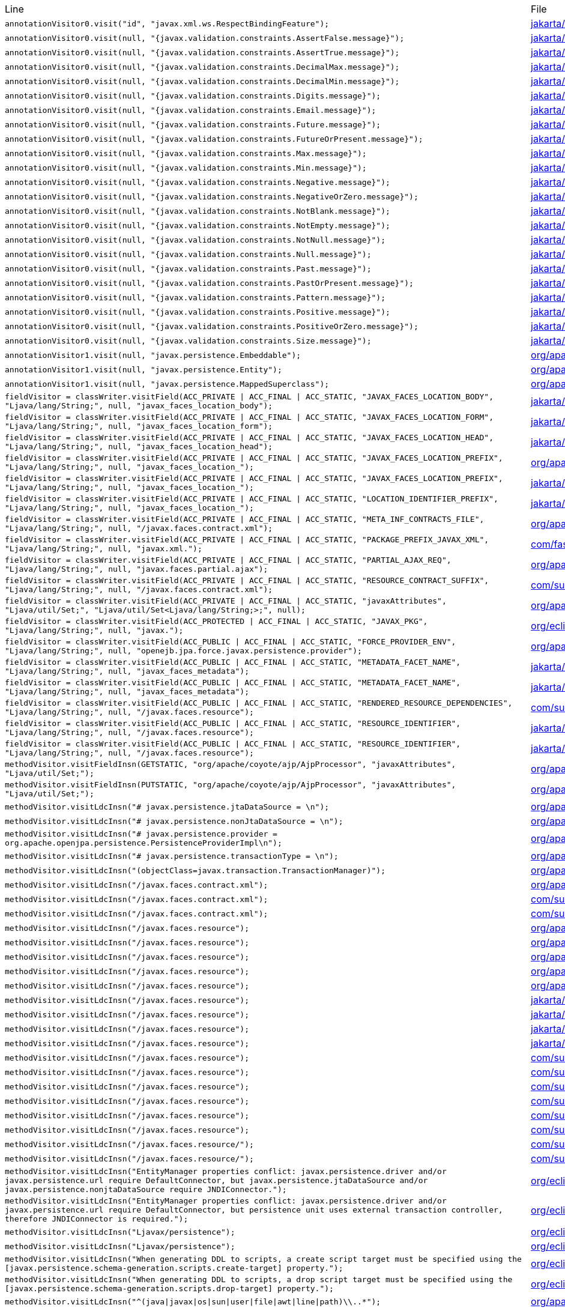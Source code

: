 |===
| Line | File 
|  `annotationVisitor0.visit("id", "javax.xml.ws.RespectBindingFeature");`  | link:https://github.com/dblevins/tomee-analysis/blob/master/apache-tomee-microprofile-8.0.3-SNAPSHOT.zip/apache-tomee-microprofile-8.0.3-SNAPSHOT/lib/javaee-api-8.0-4.jar/jakarta/xml/ws/RespectBinding-asmified.java#L49[jakarta/xml/ws/RespectBinding:49]  
|  `annotationVisitor0.visit(null, "{javax.validation.constraints.AssertFalse.message}");`  | link:https://github.com/dblevins/tomee-analysis/blob/master/apache-tomee-microprofile-8.0.3-SNAPSHOT.zip/apache-tomee-microprofile-8.0.3-SNAPSHOT/lib/javaee-api-8.0-4.jar/jakarta/validation/constraints/AssertFalse-asmified.java#L69[jakarta/validation/constraints/AssertFalse:69]  
|  `annotationVisitor0.visit(null, "{javax.validation.constraints.AssertTrue.message}");`  | link:https://github.com/dblevins/tomee-analysis/blob/master/apache-tomee-microprofile-8.0.3-SNAPSHOT.zip/apache-tomee-microprofile-8.0.3-SNAPSHOT/lib/javaee-api-8.0-4.jar/jakarta/validation/constraints/AssertTrue-asmified.java#L69[jakarta/validation/constraints/AssertTrue:69]  
|  `annotationVisitor0.visit(null, "{javax.validation.constraints.DecimalMax.message}");`  | link:https://github.com/dblevins/tomee-analysis/blob/master/apache-tomee-microprofile-8.0.3-SNAPSHOT.zip/apache-tomee-microprofile-8.0.3-SNAPSHOT/lib/javaee-api-8.0-4.jar/jakarta/validation/constraints/DecimalMax-asmified.java#L69[jakarta/validation/constraints/DecimalMax:69]  
|  `annotationVisitor0.visit(null, "{javax.validation.constraints.DecimalMin.message}");`  | link:https://github.com/dblevins/tomee-analysis/blob/master/apache-tomee-microprofile-8.0.3-SNAPSHOT.zip/apache-tomee-microprofile-8.0.3-SNAPSHOT/lib/javaee-api-8.0-4.jar/jakarta/validation/constraints/DecimalMin-asmified.java#L69[jakarta/validation/constraints/DecimalMin:69]  
|  `annotationVisitor0.visit(null, "{javax.validation.constraints.Digits.message}");`  | link:https://github.com/dblevins/tomee-analysis/blob/master/apache-tomee-microprofile-8.0.3-SNAPSHOT.zip/apache-tomee-microprofile-8.0.3-SNAPSHOT/lib/javaee-api-8.0-4.jar/jakarta/validation/constraints/Digits-asmified.java#L69[jakarta/validation/constraints/Digits:69]  
|  `annotationVisitor0.visit(null, "{javax.validation.constraints.Email.message}");`  | link:https://github.com/dblevins/tomee-analysis/blob/master/apache-tomee-microprofile-8.0.3-SNAPSHOT.zip/apache-tomee-microprofile-8.0.3-SNAPSHOT/lib/javaee-api-8.0-4.jar/jakarta/validation/constraints/Email-asmified.java#L71[jakarta/validation/constraints/Email:71]  
|  `annotationVisitor0.visit(null, "{javax.validation.constraints.Future.message}");`  | link:https://github.com/dblevins/tomee-analysis/blob/master/apache-tomee-microprofile-8.0.3-SNAPSHOT.zip/apache-tomee-microprofile-8.0.3-SNAPSHOT/lib/javaee-api-8.0-4.jar/jakarta/validation/constraints/Future-asmified.java#L69[jakarta/validation/constraints/Future:69]  
|  `annotationVisitor0.visit(null, "{javax.validation.constraints.FutureOrPresent.message}");`  | link:https://github.com/dblevins/tomee-analysis/blob/master/apache-tomee-microprofile-8.0.3-SNAPSHOT.zip/apache-tomee-microprofile-8.0.3-SNAPSHOT/lib/javaee-api-8.0-4.jar/jakarta/validation/constraints/FutureOrPresent-asmified.java#L69[jakarta/validation/constraints/FutureOrPresent:69]  
|  `annotationVisitor0.visit(null, "{javax.validation.constraints.Max.message}");`  | link:https://github.com/dblevins/tomee-analysis/blob/master/apache-tomee-microprofile-8.0.3-SNAPSHOT.zip/apache-tomee-microprofile-8.0.3-SNAPSHOT/lib/javaee-api-8.0-4.jar/jakarta/validation/constraints/Max-asmified.java#L69[jakarta/validation/constraints/Max:69]  
|  `annotationVisitor0.visit(null, "{javax.validation.constraints.Min.message}");`  | link:https://github.com/dblevins/tomee-analysis/blob/master/apache-tomee-microprofile-8.0.3-SNAPSHOT.zip/apache-tomee-microprofile-8.0.3-SNAPSHOT/lib/javaee-api-8.0-4.jar/jakarta/validation/constraints/Min-asmified.java#L69[jakarta/validation/constraints/Min:69]  
|  `annotationVisitor0.visit(null, "{javax.validation.constraints.Negative.message}");`  | link:https://github.com/dblevins/tomee-analysis/blob/master/apache-tomee-microprofile-8.0.3-SNAPSHOT.zip/apache-tomee-microprofile-8.0.3-SNAPSHOT/lib/javaee-api-8.0-4.jar/jakarta/validation/constraints/Negative-asmified.java#L69[jakarta/validation/constraints/Negative:69]  
|  `annotationVisitor0.visit(null, "{javax.validation.constraints.NegativeOrZero.message}");`  | link:https://github.com/dblevins/tomee-analysis/blob/master/apache-tomee-microprofile-8.0.3-SNAPSHOT.zip/apache-tomee-microprofile-8.0.3-SNAPSHOT/lib/javaee-api-8.0-4.jar/jakarta/validation/constraints/NegativeOrZero-asmified.java#L69[jakarta/validation/constraints/NegativeOrZero:69]  
|  `annotationVisitor0.visit(null, "{javax.validation.constraints.NotBlank.message}");`  | link:https://github.com/dblevins/tomee-analysis/blob/master/apache-tomee-microprofile-8.0.3-SNAPSHOT.zip/apache-tomee-microprofile-8.0.3-SNAPSHOT/lib/javaee-api-8.0-4.jar/jakarta/validation/constraints/NotBlank-asmified.java#L69[jakarta/validation/constraints/NotBlank:69]  
|  `annotationVisitor0.visit(null, "{javax.validation.constraints.NotEmpty.message}");`  | link:https://github.com/dblevins/tomee-analysis/blob/master/apache-tomee-microprofile-8.0.3-SNAPSHOT.zip/apache-tomee-microprofile-8.0.3-SNAPSHOT/lib/javaee-api-8.0-4.jar/jakarta/validation/constraints/NotEmpty-asmified.java#L69[jakarta/validation/constraints/NotEmpty:69]  
|  `annotationVisitor0.visit(null, "{javax.validation.constraints.NotNull.message}");`  | link:https://github.com/dblevins/tomee-analysis/blob/master/apache-tomee-microprofile-8.0.3-SNAPSHOT.zip/apache-tomee-microprofile-8.0.3-SNAPSHOT/lib/javaee-api-8.0-4.jar/jakarta/validation/constraints/NotNull-asmified.java#L69[jakarta/validation/constraints/NotNull:69]  
|  `annotationVisitor0.visit(null, "{javax.validation.constraints.Null.message}");`  | link:https://github.com/dblevins/tomee-analysis/blob/master/apache-tomee-microprofile-8.0.3-SNAPSHOT.zip/apache-tomee-microprofile-8.0.3-SNAPSHOT/lib/javaee-api-8.0-4.jar/jakarta/validation/constraints/Null-asmified.java#L69[jakarta/validation/constraints/Null:69]  
|  `annotationVisitor0.visit(null, "{javax.validation.constraints.Past.message}");`  | link:https://github.com/dblevins/tomee-analysis/blob/master/apache-tomee-microprofile-8.0.3-SNAPSHOT.zip/apache-tomee-microprofile-8.0.3-SNAPSHOT/lib/javaee-api-8.0-4.jar/jakarta/validation/constraints/Past-asmified.java#L69[jakarta/validation/constraints/Past:69]  
|  `annotationVisitor0.visit(null, "{javax.validation.constraints.PastOrPresent.message}");`  | link:https://github.com/dblevins/tomee-analysis/blob/master/apache-tomee-microprofile-8.0.3-SNAPSHOT.zip/apache-tomee-microprofile-8.0.3-SNAPSHOT/lib/javaee-api-8.0-4.jar/jakarta/validation/constraints/PastOrPresent-asmified.java#L69[jakarta/validation/constraints/PastOrPresent:69]  
|  `annotationVisitor0.visit(null, "{javax.validation.constraints.Pattern.message}");`  | link:https://github.com/dblevins/tomee-analysis/blob/master/apache-tomee-microprofile-8.0.3-SNAPSHOT.zip/apache-tomee-microprofile-8.0.3-SNAPSHOT/lib/javaee-api-8.0-4.jar/jakarta/validation/constraints/Pattern-asmified.java#L87[jakarta/validation/constraints/Pattern:87]  
|  `annotationVisitor0.visit(null, "{javax.validation.constraints.Positive.message}");`  | link:https://github.com/dblevins/tomee-analysis/blob/master/apache-tomee-microprofile-8.0.3-SNAPSHOT.zip/apache-tomee-microprofile-8.0.3-SNAPSHOT/lib/javaee-api-8.0-4.jar/jakarta/validation/constraints/Positive-asmified.java#L69[jakarta/validation/constraints/Positive:69]  
|  `annotationVisitor0.visit(null, "{javax.validation.constraints.PositiveOrZero.message}");`  | link:https://github.com/dblevins/tomee-analysis/blob/master/apache-tomee-microprofile-8.0.3-SNAPSHOT.zip/apache-tomee-microprofile-8.0.3-SNAPSHOT/lib/javaee-api-8.0-4.jar/jakarta/validation/constraints/PositiveOrZero-asmified.java#L69[jakarta/validation/constraints/PositiveOrZero:69]  
|  `annotationVisitor0.visit(null, "{javax.validation.constraints.Size.message}");`  | link:https://github.com/dblevins/tomee-analysis/blob/master/apache-tomee-microprofile-8.0.3-SNAPSHOT.zip/apache-tomee-microprofile-8.0.3-SNAPSHOT/lib/javaee-api-8.0-4.jar/jakarta/validation/constraints/Size-asmified.java#L69[jakarta/validation/constraints/Size:69]  
|  `annotationVisitor1.visit(null, "javax.persistence.Embeddable");`  | link:https://github.com/dblevins/tomee-analysis/blob/master/apache-tomee-microprofile-8.0.3-SNAPSHOT.zip/apache-tomee-microprofile-8.0.3-SNAPSHOT/lib/openjpa-3.1.0.jar/org/apache/openjpa/persistence/meta/AnnotationProcessor6-asmified.java#L32[org/apache/openjpa/persistence/meta/AnnotationProcessor6:32]  
|  `annotationVisitor1.visit(null, "javax.persistence.Entity");`  | link:https://github.com/dblevins/tomee-analysis/blob/master/apache-tomee-microprofile-8.0.3-SNAPSHOT.zip/apache-tomee-microprofile-8.0.3-SNAPSHOT/lib/openjpa-3.1.0.jar/org/apache/openjpa/persistence/meta/AnnotationProcessor6-asmified.java#L31[org/apache/openjpa/persistence/meta/AnnotationProcessor6:31]  
|  `annotationVisitor1.visit(null, "javax.persistence.MappedSuperclass");`  | link:https://github.com/dblevins/tomee-analysis/blob/master/apache-tomee-microprofile-8.0.3-SNAPSHOT.zip/apache-tomee-microprofile-8.0.3-SNAPSHOT/lib/openjpa-3.1.0.jar/org/apache/openjpa/persistence/meta/AnnotationProcessor6-asmified.java#L33[org/apache/openjpa/persistence/meta/AnnotationProcessor6:33]  
|  `fieldVisitor = classWriter.visitField(ACC_PRIVATE \| ACC_FINAL \| ACC_STATIC, "JAVAX_FACES_LOCATION_BODY", "Ljava/lang/String;", null, "javax_faces_location_body");`  | link:https://github.com/dblevins/tomee-analysis/blob/master/apache-tomee-microprofile-8.0.3-SNAPSHOT.zip/apache-tomee-microprofile-8.0.3-SNAPSHOT/lib/myfaces-api-2.3.6.jar/jakarta/faces/component/UIViewRoot-asmified.java#L138[jakarta/faces/component/UIViewRoot:138]  
|  `fieldVisitor = classWriter.visitField(ACC_PRIVATE \| ACC_FINAL \| ACC_STATIC, "JAVAX_FACES_LOCATION_FORM", "Ljava/lang/String;", null, "javax_faces_location_form");`  | link:https://github.com/dblevins/tomee-analysis/blob/master/apache-tomee-microprofile-8.0.3-SNAPSHOT.zip/apache-tomee-microprofile-8.0.3-SNAPSHOT/lib/myfaces-api-2.3.6.jar/jakarta/faces/component/UIViewRoot-asmified.java#L142[jakarta/faces/component/UIViewRoot:142]  
|  `fieldVisitor = classWriter.visitField(ACC_PRIVATE \| ACC_FINAL \| ACC_STATIC, "JAVAX_FACES_LOCATION_HEAD", "Ljava/lang/String;", null, "javax_faces_location_head");`  | link:https://github.com/dblevins/tomee-analysis/blob/master/apache-tomee-microprofile-8.0.3-SNAPSHOT.zip/apache-tomee-microprofile-8.0.3-SNAPSHOT/lib/myfaces-api-2.3.6.jar/jakarta/faces/component/UIViewRoot-asmified.java#L134[jakarta/faces/component/UIViewRoot:134]  
|  `fieldVisitor = classWriter.visitField(ACC_PRIVATE \| ACC_FINAL \| ACC_STATIC, "JAVAX_FACES_LOCATION_PREFIX", "Ljava/lang/String;", null, "javax_faces_location_");`  | link:https://github.com/dblevins/tomee-analysis/blob/master/apache-tomee-microprofile-8.0.3-SNAPSHOT.zip/apache-tomee-microprofile-8.0.3-SNAPSHOT/lib/myfaces-impl-2.3.6.jar/org/apache/myfaces/view/facelets/impl/FaceletCompositionContextImpl-asmified.java#L42[org/apache/myfaces/view/facelets/impl/FaceletCompositionContextImpl:42]  
|  `fieldVisitor = classWriter.visitField(ACC_PRIVATE \| ACC_FINAL \| ACC_STATIC, "JAVAX_FACES_LOCATION_PREFIX", "Ljava/lang/String;", null, "javax_faces_location_");`  | link:https://github.com/dblevins/tomee-analysis/blob/master/apache-tomee-microprofile-8.0.3-SNAPSHOT.zip/apache-tomee-microprofile-8.0.3-SNAPSHOT/lib/myfaces-api-2.3.6.jar/jakarta/faces/component/UIViewRoot-asmified.java#L130[jakarta/faces/component/UIViewRoot:130]  
|  `fieldVisitor = classWriter.visitField(ACC_PRIVATE \| ACC_FINAL \| ACC_STATIC, "LOCATION_IDENTIFIER_PREFIX", "Ljava/lang/String;", null, "javax_faces_location_");`  | link:https://github.com/dblevins/tomee-analysis/blob/master/apache-tomee-plume-8.0.3-SNAPSHOT.zip/apache-tomee-plume-8.0.3-SNAPSHOT/lib/jakarta.faces-2.3.14.jar/jakarta/faces/component/UIViewRoot-asmified.java#L68[jakarta/faces/component/UIViewRoot:68]  
|  `fieldVisitor = classWriter.visitField(ACC_PRIVATE \| ACC_FINAL \| ACC_STATIC, "META_INF_CONTRACTS_FILE", "Ljava/lang/String;", null, "/javax.faces.contract.xml");`  | link:https://github.com/dblevins/tomee-analysis/blob/master/apache-tomee-microprofile-8.0.3-SNAPSHOT.zip/apache-tomee-microprofile-8.0.3-SNAPSHOT/lib/myfaces-impl-2.3.6.jar/org/apache/myfaces/resource/DefaultResourceLibraryContractsProvider-asmified.java#L36[org/apache/myfaces/resource/DefaultResourceLibraryContractsProvider:36]  
|  `fieldVisitor = classWriter.visitField(ACC_PRIVATE \| ACC_FINAL \| ACC_STATIC, "PACKAGE_PREFIX_JAVAX_XML", "Ljava/lang/String;", null, "javax.xml.");`  | link:https://github.com/dblevins/tomee-analysis/blob/master/apache-tomee-microprofile-8.0.3-SNAPSHOT.zip/apache-tomee-microprofile-8.0.3-SNAPSHOT/lib/jackson-databind-2.10.0.jar/com/fasterxml/jackson/databind/ext/OptionalHandlerFactory-asmified.java#L32[com/fasterxml/jackson/databind/ext/OptionalHandlerFactory:32]  
|  `fieldVisitor = classWriter.visitField(ACC_PRIVATE \| ACC_FINAL \| ACC_STATIC, "PARTIAL_AJAX_REQ", "Ljava/lang/String;", null, "javax.faces.partial.ajax");`  | link:https://github.com/dblevins/tomee-analysis/blob/master/apache-tomee-microprofile-8.0.3-SNAPSHOT.zip/apache-tomee-microprofile-8.0.3-SNAPSHOT/lib/myfaces-impl-2.3.6.jar/org/apache/myfaces/context/servlet/PartialViewContextImpl-asmified.java#L38[org/apache/myfaces/context/servlet/PartialViewContextImpl:38]  
|  `fieldVisitor = classWriter.visitField(ACC_PRIVATE \| ACC_FINAL \| ACC_STATIC, "RESOURCE_CONTRACT_SUFFIX", "Ljava/lang/String;", null, "/javax.faces.contract.xml");`  | link:https://github.com/dblevins/tomee-analysis/blob/master/apache-tomee-plume-8.0.3-SNAPSHOT.zip/apache-tomee-plume-8.0.3-SNAPSHOT/lib/jakarta.faces-2.3.14.jar/com/sun/faces/config/WebConfiguration-asmified.java#L72[com/sun/faces/config/WebConfiguration:72]  
|  `fieldVisitor = classWriter.visitField(ACC_PRIVATE \| ACC_FINAL \| ACC_STATIC, "javaxAttributes", "Ljava/util/Set;", "Ljava/util/Set<Ljava/lang/String;>;", null);`  | link:https://github.com/dblevins/tomee-analysis/blob/master/apache-tomee-microprofile-8.0.3-SNAPSHOT.zip/apache-tomee-microprofile-8.0.3-SNAPSHOT/lib/tomcat-coyote.jar/org/apache/coyote/ajp/AjpProcessor-asmified.java#L60[org/apache/coyote/ajp/AjpProcessor:60]  
|  `fieldVisitor = classWriter.visitField(ACC_PROTECTED \| ACC_FINAL \| ACC_STATIC, "JAVAX_PKG", "Ljava/lang/String;", null, "javax.");`  | link:https://github.com/dblevins/tomee-analysis/blob/master/apache-tomee-plume-8.0.3-SNAPSHOT.zip/apache-tomee-plume-8.0.3-SNAPSHOT/lib/eclipselink-2.7.4.jar/org/eclipse/persistence/jaxb/javamodel/Helper-asmified.java#L188[org/eclipse/persistence/jaxb/javamodel/Helper:188]  
|  `fieldVisitor = classWriter.visitField(ACC_PUBLIC \| ACC_FINAL \| ACC_STATIC, "FORCE_PROVIDER_ENV", "Ljava/lang/String;", null, "openejb.jpa.force.javax.persistence.provider");`  | link:https://github.com/dblevins/tomee-analysis/blob/master/apache-tomee-microprofile-8.0.3-SNAPSHOT.zip/apache-tomee-microprofile-8.0.3-SNAPSHOT/lib/openejb-core-8.0.3-SNAPSHOT.jar/org/apache/openejb/config/AppInfoBuilder$PersistenceProviderProperties-asmified.java#L86[org/apache/openejb/config/AppInfoBuilder$PersistenceProviderProperties:86]  
|  `fieldVisitor = classWriter.visitField(ACC_PUBLIC \| ACC_FINAL \| ACC_STATIC, "METADATA_FACET_NAME", "Ljava/lang/String;", null, "javax_faces_metadata");`  | link:https://github.com/dblevins/tomee-analysis/blob/master/apache-tomee-microprofile-8.0.3-SNAPSHOT.zip/apache-tomee-microprofile-8.0.3-SNAPSHOT/lib/myfaces-api-2.3.6.jar/jakarta/faces/component/UIViewRoot-asmified.java#L54[jakarta/faces/component/UIViewRoot:54]  
|  `fieldVisitor = classWriter.visitField(ACC_PUBLIC \| ACC_FINAL \| ACC_STATIC, "METADATA_FACET_NAME", "Ljava/lang/String;", null, "javax_faces_metadata");`  | link:https://github.com/dblevins/tomee-analysis/blob/master/apache-tomee-plume-8.0.3-SNAPSHOT.zip/apache-tomee-plume-8.0.3-SNAPSHOT/lib/jakarta.faces-2.3.14.jar/jakarta/faces/component/UIViewRoot-asmified.java#L36[jakarta/faces/component/UIViewRoot:36]  
|  `fieldVisitor = classWriter.visitField(ACC_PUBLIC \| ACC_FINAL \| ACC_STATIC, "RENDERED_RESOURCE_DEPENDENCIES", "Ljava/lang/String;", null, "/javax.faces.resource");`  | link:https://github.com/dblevins/tomee-analysis/blob/master/apache-tomee-plume-8.0.3-SNAPSHOT.zip/apache-tomee-plume-8.0.3-SNAPSHOT/lib/jakarta.faces-2.3.14.jar/com/sun/faces/util/RequestStateManager-asmified.java#L92[com/sun/faces/util/RequestStateManager:92]  
|  `fieldVisitor = classWriter.visitField(ACC_PUBLIC \| ACC_FINAL \| ACC_STATIC, "RESOURCE_IDENTIFIER", "Ljava/lang/String;", null, "/javax.faces.resource");`  | link:https://github.com/dblevins/tomee-analysis/blob/master/apache-tomee-microprofile-8.0.3-SNAPSHOT.zip/apache-tomee-microprofile-8.0.3-SNAPSHOT/lib/myfaces-api-2.3.6.jar/jakarta/faces/application/ResourceHandler-asmified.java#L40[jakarta/faces/application/ResourceHandler:40]  
|  `fieldVisitor = classWriter.visitField(ACC_PUBLIC \| ACC_FINAL \| ACC_STATIC, "RESOURCE_IDENTIFIER", "Ljava/lang/String;", null, "/javax.faces.resource");`  | link:https://github.com/dblevins/tomee-analysis/blob/master/apache-tomee-plume-8.0.3-SNAPSHOT.zip/apache-tomee-plume-8.0.3-SNAPSHOT/lib/jakarta.faces-2.3.14.jar/jakarta/faces/application/ResourceHandler-asmified.java#L30[jakarta/faces/application/ResourceHandler:30]  
|  `methodVisitor.visitFieldInsn(GETSTATIC, "org/apache/coyote/ajp/AjpProcessor", "javaxAttributes", "Ljava/util/Set;");`  | link:https://github.com/dblevins/tomee-analysis/blob/master/apache-tomee-microprofile-8.0.3-SNAPSHOT.zip/apache-tomee-microprofile-8.0.3-SNAPSHOT/lib/tomcat-coyote.jar/org/apache/coyote/ajp/AjpProcessor-asmified.java#L1435[org/apache/coyote/ajp/AjpProcessor:1435]  
|  `methodVisitor.visitFieldInsn(PUTSTATIC, "org/apache/coyote/ajp/AjpProcessor", "javaxAttributes", "Ljava/util/Set;");`  | link:https://github.com/dblevins/tomee-analysis/blob/master/apache-tomee-microprofile-8.0.3-SNAPSHOT.zip/apache-tomee-microprofile-8.0.3-SNAPSHOT/lib/tomcat-coyote.jar/org/apache/coyote/ajp/AjpProcessor-asmified.java#L2966[org/apache/coyote/ajp/AjpProcessor:2966]  
|  `methodVisitor.visitLdcInsn("# javax.persistence.jtaDataSource = \n");`  | link:https://github.com/dblevins/tomee-analysis/blob/master/apache-tomee-microprofile-8.0.3-SNAPSHOT.zip/apache-tomee-microprofile-8.0.3-SNAPSHOT/lib/tomee-common-8.0.3-SNAPSHOT.jar/org/apache/tomee/installer/Installer-asmified.java#L1573[org/apache/tomee/installer/Installer:1573]  
|  `methodVisitor.visitLdcInsn("# javax.persistence.nonJtaDataSource = \n");`  | link:https://github.com/dblevins/tomee-analysis/blob/master/apache-tomee-microprofile-8.0.3-SNAPSHOT.zip/apache-tomee-microprofile-8.0.3-SNAPSHOT/lib/tomee-common-8.0.3-SNAPSHOT.jar/org/apache/tomee/installer/Installer-asmified.java#L1576[org/apache/tomee/installer/Installer:1576]  
|  `methodVisitor.visitLdcInsn("# javax.persistence.provider = org.apache.openjpa.persistence.PersistenceProviderImpl\n");`  | link:https://github.com/dblevins/tomee-analysis/blob/master/apache-tomee-microprofile-8.0.3-SNAPSHOT.zip/apache-tomee-microprofile-8.0.3-SNAPSHOT/lib/tomee-common-8.0.3-SNAPSHOT.jar/org/apache/tomee/installer/Installer-asmified.java#L1567[org/apache/tomee/installer/Installer:1567]  
|  `methodVisitor.visitLdcInsn("# javax.persistence.transactionType = \n");`  | link:https://github.com/dblevins/tomee-analysis/blob/master/apache-tomee-microprofile-8.0.3-SNAPSHOT.zip/apache-tomee-microprofile-8.0.3-SNAPSHOT/lib/tomee-common-8.0.3-SNAPSHOT.jar/org/apache/tomee/installer/Installer-asmified.java#L1570[org/apache/tomee/installer/Installer:1570]  
|  `methodVisitor.visitLdcInsn("(objectClass=javax.transaction.TransactionManager)");`  | link:https://github.com/dblevins/tomee-analysis/blob/master/apache-tomee-microprofile-8.0.3-SNAPSHOT.zip/apache-tomee-microprofile-8.0.3-SNAPSHOT/lib/openjpa-3.1.0.jar/org/apache/openjpa/ee/OSGiManagedRuntime-asmified.java#L70[org/apache/openjpa/ee/OSGiManagedRuntime:70]  
|  `methodVisitor.visitLdcInsn("/javax.faces.contract.xml");`  | link:https://github.com/dblevins/tomee-analysis/blob/master/apache-tomee-microprofile-8.0.3-SNAPSHOT.zip/apache-tomee-microprofile-8.0.3-SNAPSHOT/lib/myfaces-impl-2.3.6.jar/org/apache/myfaces/resource/DefaultResourceLibraryContractsProvider-asmified.java#L177[org/apache/myfaces/resource/DefaultResourceLibraryContractsProvider:177]  
|  `methodVisitor.visitLdcInsn("/javax.faces.contract.xml");`  | link:https://github.com/dblevins/tomee-analysis/blob/master/apache-tomee-plume-8.0.3-SNAPSHOT.zip/apache-tomee-plume-8.0.3-SNAPSHOT/lib/jakarta.faces-2.3.14.jar/com/sun/faces/config/WebConfiguration-asmified.java#L952[com/sun/faces/config/WebConfiguration:952]  
|  `methodVisitor.visitLdcInsn("/javax.faces.contract.xml");`  | link:https://github.com/dblevins/tomee-analysis/blob/master/apache-tomee-plume-8.0.3-SNAPSHOT.zip/apache-tomee-plume-8.0.3-SNAPSHOT/lib/jakarta.faces-2.3.14.jar/com/sun/faces/config/WebConfiguration-asmified.java#L985[com/sun/faces/config/WebConfiguration:985]  
|  `methodVisitor.visitLdcInsn("/javax.faces.resource");`  | link:https://github.com/dblevins/tomee-analysis/blob/master/apache-tomee-microprofile-8.0.3-SNAPSHOT.zip/apache-tomee-microprofile-8.0.3-SNAPSHOT/lib/myfaces-impl-2.3.6.jar/org/apache/myfaces/shared/renderkit/RendererUtils-asmified.java#L3351[org/apache/myfaces/shared/renderkit/RendererUtils:3351]  
|  `methodVisitor.visitLdcInsn("/javax.faces.resource");`  | link:https://github.com/dblevins/tomee-analysis/blob/master/apache-tomee-microprofile-8.0.3-SNAPSHOT.zip/apache-tomee-microprofile-8.0.3-SNAPSHOT/lib/myfaces-impl-2.3.6.jar/org/apache/myfaces/shared/resource/ResourceHandlerSupport-asmified.java#L71[org/apache/myfaces/shared/resource/ResourceHandlerSupport:71]  
|  `methodVisitor.visitLdcInsn("/javax.faces.resource");`  | link:https://github.com/dblevins/tomee-analysis/blob/master/apache-tomee-microprofile-8.0.3-SNAPSHOT.zip/apache-tomee-microprofile-8.0.3-SNAPSHOT/lib/myfaces-impl-2.3.6.jar/org/apache/myfaces/application/ResourceHandlerImpl-asmified.java#L1197[org/apache/myfaces/application/ResourceHandlerImpl:1197]  
|  `methodVisitor.visitLdcInsn("/javax.faces.resource");`  | link:https://github.com/dblevins/tomee-analysis/blob/master/apache-tomee-microprofile-8.0.3-SNAPSHOT.zip/apache-tomee-microprofile-8.0.3-SNAPSHOT/lib/myfaces-impl-2.3.6.jar/org/apache/myfaces/application/ResourceHandlerImpl-asmified.java#L1202[org/apache/myfaces/application/ResourceHandlerImpl:1202]  
|  `methodVisitor.visitLdcInsn("/javax.faces.resource");`  | link:https://github.com/dblevins/tomee-analysis/blob/master/apache-tomee-microprofile-8.0.3-SNAPSHOT.zip/apache-tomee-microprofile-8.0.3-SNAPSHOT/lib/myfaces-impl-2.3.6.jar/org/apache/myfaces/application/ResourceHandlerImpl-asmified.java#L1528[org/apache/myfaces/application/ResourceHandlerImpl:1528]  
|  `methodVisitor.visitLdcInsn("/javax.faces.resource");`  | link:https://github.com/dblevins/tomee-analysis/blob/master/apache-tomee-microprofile-8.0.3-SNAPSHOT.zip/apache-tomee-microprofile-8.0.3-SNAPSHOT/lib/myfaces-api-2.3.6.jar/jakarta/faces/application/ResourceHandler-asmified.java#L153[jakarta/faces/application/ResourceHandler:153]  
|  `methodVisitor.visitLdcInsn("/javax.faces.resource");`  | link:https://github.com/dblevins/tomee-analysis/blob/master/apache-tomee-plume-8.0.3-SNAPSHOT.zip/apache-tomee-plume-8.0.3-SNAPSHOT/lib/jakarta.faces-2.3.14.jar/jakarta/faces/application/ResourceHandler-asmified.java#L148[jakarta/faces/application/ResourceHandler:148]  
|  `methodVisitor.visitLdcInsn("/javax.faces.resource");`  | link:https://github.com/dblevins/tomee-analysis/blob/master/apache-tomee-plume-8.0.3-SNAPSHOT.zip/apache-tomee-plume-8.0.3-SNAPSHOT/lib/jakarta.faces-2.3.14.jar/jakarta/faces/application/ResourceHandler-asmified.java#L174[jakarta/faces/application/ResourceHandler:174]  
|  `methodVisitor.visitLdcInsn("/javax.faces.resource");`  | link:https://github.com/dblevins/tomee-analysis/blob/master/apache-tomee-plume-8.0.3-SNAPSHOT.zip/apache-tomee-plume-8.0.3-SNAPSHOT/lib/jakarta.faces-2.3.14.jar/jakarta/faces/application/ResourceHandler-asmified.java#L203[jakarta/faces/application/ResourceHandler:203]  
|  `methodVisitor.visitLdcInsn("/javax.faces.resource");`  | link:https://github.com/dblevins/tomee-analysis/blob/master/apache-tomee-plume-8.0.3-SNAPSHOT.zip/apache-tomee-plume-8.0.3-SNAPSHOT/lib/jakarta.faces-2.3.14.jar/com/sun/faces/util/RequestStateManager-asmified.java#L247[com/sun/faces/util/RequestStateManager:247]  
|  `methodVisitor.visitLdcInsn("/javax.faces.resource");`  | link:https://github.com/dblevins/tomee-analysis/blob/master/apache-tomee-plume-8.0.3-SNAPSHOT.zip/apache-tomee-plume-8.0.3-SNAPSHOT/lib/jakarta.faces-2.3.14.jar/com/sun/faces/application/resource/ResourceImpl-asmified.java#L529[com/sun/faces/application/resource/ResourceImpl:529]  
|  `methodVisitor.visitLdcInsn("/javax.faces.resource");`  | link:https://github.com/dblevins/tomee-analysis/blob/master/apache-tomee-plume-8.0.3-SNAPSHOT.zip/apache-tomee-plume-8.0.3-SNAPSHOT/lib/jakarta.faces-2.3.14.jar/com/sun/faces/application/resource/ResourceHandlerImpl-asmified.java#L356[com/sun/faces/application/resource/ResourceHandlerImpl:356]  
|  `methodVisitor.visitLdcInsn("/javax.faces.resource");`  | link:https://github.com/dblevins/tomee-analysis/blob/master/apache-tomee-plume-8.0.3-SNAPSHOT.zip/apache-tomee-plume-8.0.3-SNAPSHOT/lib/jakarta.faces-2.3.14.jar/com/sun/faces/application/resource/ResourceHandlerImpl-asmified.java#L495[com/sun/faces/application/resource/ResourceHandlerImpl:495]  
|  `methodVisitor.visitLdcInsn("/javax.faces.resource");`  | link:https://github.com/dblevins/tomee-analysis/blob/master/apache-tomee-plume-8.0.3-SNAPSHOT.zip/apache-tomee-plume-8.0.3-SNAPSHOT/lib/jakarta.faces-2.3.14.jar/com/sun/faces/application/resource/ResourceHandlerImpl-asmified.java#L510[com/sun/faces/application/resource/ResourceHandlerImpl:510]  
|  `methodVisitor.visitLdcInsn("/javax.faces.resource");`  | link:https://github.com/dblevins/tomee-analysis/blob/master/apache-tomee-plume-8.0.3-SNAPSHOT.zip/apache-tomee-plume-8.0.3-SNAPSHOT/lib/jakarta.faces-2.3.14.jar/com/sun/faces/application/resource/ResourceHandlerImpl-asmified.java#L517[com/sun/faces/application/resource/ResourceHandlerImpl:517]  
|  `methodVisitor.visitLdcInsn("/javax.faces.resource/");`  | link:https://github.com/dblevins/tomee-analysis/blob/master/apache-tomee-plume-8.0.3-SNAPSHOT.zip/apache-tomee-plume-8.0.3-SNAPSHOT/lib/jakarta.faces-2.3.14.jar/com/sun/faces/application/resource/ResourceImpl-asmified.java#L471[com/sun/faces/application/resource/ResourceImpl:471]  
|  `methodVisitor.visitLdcInsn("/javax.faces.resource/");`  | link:https://github.com/dblevins/tomee-analysis/blob/master/apache-tomee-plume-8.0.3-SNAPSHOT.zip/apache-tomee-plume-8.0.3-SNAPSHOT/lib/jakarta.faces-2.3.14.jar/com/sun/faces/application/resource/ResourceImpl-asmified.java#L544[com/sun/faces/application/resource/ResourceImpl:544]  
|  `methodVisitor.visitLdcInsn("EntityManager properties conflict: javax.persistence.driver and/or javax.persistence.url require DefaultConnector, but javax.persistence.jtaDataSource and/or javax.persistence.nonjtaDataSource require JNDIConnector.");`  | link:https://github.com/dblevins/tomee-analysis/blob/master/apache-tomee-plume-8.0.3-SNAPSHOT.zip/apache-tomee-plume-8.0.3-SNAPSHOT/lib/eclipselink-2.7.4.jar/org/eclipse/persistence/internal/localization/i18n/ExceptionLocalizationResource-asmified.java#L1242[org/eclipse/persistence/internal/localization/i18n/ExceptionLocalizationResource:1242]  
|  `methodVisitor.visitLdcInsn("EntityManager properties conflict: javax.persistence.driver and/or javax.persistence.url require DefaultConnector, but persistence unit uses external transaction controller, therefore JNDIConnector is required.");`  | link:https://github.com/dblevins/tomee-analysis/blob/master/apache-tomee-plume-8.0.3-SNAPSHOT.zip/apache-tomee-plume-8.0.3-SNAPSHOT/lib/eclipselink-2.7.4.jar/org/eclipse/persistence/internal/localization/i18n/ExceptionLocalizationResource-asmified.java#L1255[org/eclipse/persistence/internal/localization/i18n/ExceptionLocalizationResource:1255]  
|  `methodVisitor.visitLdcInsn("Ljavax/persistence");`  | link:https://github.com/dblevins/tomee-analysis/blob/master/apache-tomee-plume-8.0.3-SNAPSHOT.zip/apache-tomee-plume-8.0.3-SNAPSHOT/lib/eclipselink-2.7.4.jar/org/eclipse/persistence/internal/jpa/metadata/accessors/objects/MetadataAsmFactory$MetadataMethodVisitor-asmified.java#L115[org/eclipse/persistence/internal/jpa/metadata/accessors/objects/MetadataAsmFactory$MetadataMethodVisitor:115]  
|  `methodVisitor.visitLdcInsn("Ljavax/persistence");`  | link:https://github.com/dblevins/tomee-analysis/blob/master/apache-tomee-plume-8.0.3-SNAPSHOT.zip/apache-tomee-plume-8.0.3-SNAPSHOT/lib/eclipselink-2.7.4.jar/org/eclipse/persistence/internal/jpa/metadata/accessors/objects/MetadataAsmFactory$MetadataFieldVisitor-asmified.java#L89[org/eclipse/persistence/internal/jpa/metadata/accessors/objects/MetadataAsmFactory$MetadataFieldVisitor:89]  
|  `methodVisitor.visitLdcInsn("When generating DDL to scripts, a create script target must be specified using the [javax.persistence.schema-generation.scripts.create-target] property.");`  | link:https://github.com/dblevins/tomee-analysis/blob/master/apache-tomee-plume-8.0.3-SNAPSHOT.zip/apache-tomee-plume-8.0.3-SNAPSHOT/lib/eclipselink-2.7.4.jar/org/eclipse/persistence/internal/localization/i18n/ExceptionLocalizationResource-asmified.java#L2347[org/eclipse/persistence/internal/localization/i18n/ExceptionLocalizationResource:2347]  
|  `methodVisitor.visitLdcInsn("When generating DDL to scripts, a drop script target must be specified using the [javax.persistence.schema-generation.scripts.drop-target] property.");`  | link:https://github.com/dblevins/tomee-analysis/blob/master/apache-tomee-plume-8.0.3-SNAPSHOT.zip/apache-tomee-plume-8.0.3-SNAPSHOT/lib/eclipselink-2.7.4.jar/org/eclipse/persistence/internal/localization/i18n/ExceptionLocalizationResource-asmified.java#L2334[org/eclipse/persistence/internal/localization/i18n/ExceptionLocalizationResource:2334]  
|  `methodVisitor.visitLdcInsn("^(java\|javax\|os\|sun\|user\|file\|awt\|line\|path)\\..*");`  | link:https://github.com/dblevins/tomee-analysis/blob/master/apache-tomee-microprofile-8.0.3-SNAPSHOT.zip/apache-tomee-microprofile-8.0.3-SNAPSHOT/lib/openejb-server-8.0.3-SNAPSHOT.jar/org/apache/openejb/server/Start-asmified.java#L283[org/apache/openejb/server/Start:283]  
|  `methodVisitor.visitLdcInsn("javax");`  | link:https://github.com/dblevins/tomee-analysis/blob/master/apache-tomee-microprofile-8.0.3-SNAPSHOT.zip/apache-tomee-microprofile-8.0.3-SNAPSHOT/lib/catalina.jar/org/apache/catalina/loader/WebappClassLoaderBase-asmified.java#L5839[org/apache/catalina/loader/WebappClassLoaderBase:5839]  
|  `methodVisitor.visitLdcInsn("javax");`  | link:https://github.com/dblevins/tomee-analysis/blob/master/apache-tomee-microprofile-8.0.3-SNAPSHOT.zip/apache-tomee-microprofile-8.0.3-SNAPSHOT/lib/ecj-4.15.jar/org/eclipse/jdt/internal/compiler/lookup/TypeConstants-asmified.java#L1055[org/eclipse/jdt/internal/compiler/lookup/TypeConstants:1055]  
|  `methodVisitor.visitLdcInsn("javax");`  | link:https://github.com/dblevins/tomee-analysis/blob/master/apache-tomee-microprofile-8.0.3-SNAPSHOT.zip/apache-tomee-microprofile-8.0.3-SNAPSHOT/lib/openejb-core-8.0.3-SNAPSHOT.jar/org/apache/openejb/util/ContainerClassesFilter-asmified.java#L235[org/apache/openejb/util/ContainerClassesFilter:235]  
|  `methodVisitor.visitLdcInsn("javax");`  | link:https://github.com/dblevins/tomee-analysis/blob/master/apache-tomee-plume-8.0.3-SNAPSHOT.zip/apache-tomee-plume-8.0.3-SNAPSHOT/lib/eclipselink-2.7.4.jar/org/eclipse/persistence/jpa/rs/PersistenceFactoryBase-asmified.java#L336[org/eclipse/persistence/jpa/rs/PersistenceFactoryBase:336]  
|  `methodVisitor.visitLdcInsn("javax.");`  | link:https://github.com/dblevins/tomee-analysis/blob/master/apache-tomee-microprofile-8.0.3-SNAPSHOT.zip/apache-tomee-microprofile-8.0.3-SNAPSHOT/lib/openwebbeans-impl-2.0.12.jar/org/apache/webbeans/proxy/AbstractProxyFactory-asmified.java#L335[org/apache/webbeans/proxy/AbstractProxyFactory:335]  
|  `methodVisitor.visitLdcInsn("javax.");`  | link:https://github.com/dblevins/tomee-analysis/blob/master/apache-tomee-microprofile-8.0.3-SNAPSHOT.zip/apache-tomee-microprofile-8.0.3-SNAPSHOT/lib/quartz-openejb-shade-2.2.1.jar/org/apache/openejb/quartz/core/QuartzSchedulerMBeanImpl-asmified.java#L1063[org/apache/openejb/quartz/core/QuartzSchedulerMBeanImpl:1063]  
|  `methodVisitor.visitLdcInsn("javax.");`  | link:https://github.com/dblevins/tomee-analysis/blob/master/apache-tomee-microprofile-8.0.3-SNAPSHOT.zip/apache-tomee-microprofile-8.0.3-SNAPSHOT/lib/catalina-ssi.jar/org/apache/catalina/ssi/SSIServletExternalResolver-asmified.java#L380[org/apache/catalina/ssi/SSIServletExternalResolver:380]  
|  `methodVisitor.visitLdcInsn("javax.");`  | link:https://github.com/dblevins/tomee-analysis/blob/master/apache-tomee-microprofile-8.0.3-SNAPSHOT.zip/apache-tomee-microprofile-8.0.3-SNAPSHOT/lib/tomcat-coyote.jar/org/apache/tomcat/util/modeler/modules/MbeansDescriptorsIntrospectionSource-asmified.java#L256[org/apache/tomcat/util/modeler/modules/MbeansDescriptorsIntrospectionSource:256]  
|  `methodVisitor.visitLdcInsn("javax.");`  | link:https://github.com/dblevins/tomee-analysis/blob/master/apache-tomee-microprofile-8.0.3-SNAPSHOT.zip/apache-tomee-microprofile-8.0.3-SNAPSHOT/lib/openejb-core-8.0.3-SNAPSHOT.jar/org/apache/openejb/util/classloader/URLClassLoaderFirst-asmified.java#L609[org/apache/openejb/util/classloader/URLClassLoaderFirst:609]  
|  `methodVisitor.visitLdcInsn("javax.");`  | link:https://github.com/dblevins/tomee-analysis/blob/master/apache-tomee-microprofile-8.0.3-SNAPSHOT.zip/apache-tomee-microprofile-8.0.3-SNAPSHOT/lib/openejb-core-8.0.3-SNAPSHOT.jar/org/apache/openejb/util/classloader/URLClassLoaderFirst-asmified.java#L1516[org/apache/openejb/util/classloader/URLClassLoaderFirst:1516]  
|  `methodVisitor.visitLdcInsn("javax.");`  | link:https://github.com/dblevins/tomee-analysis/blob/master/apache-tomee-microprofile-8.0.3-SNAPSHOT.zip/apache-tomee-microprofile-8.0.3-SNAPSHOT/lib/openejb-core-8.0.3-SNAPSHOT.jar/org/apache/openejb/util/classloader/URLClassLoaderFirst-asmified.java#L1521[org/apache/openejb/util/classloader/URLClassLoaderFirst:1521]  
|  `methodVisitor.visitLdcInsn("javax.");`  | link:https://github.com/dblevins/tomee-analysis/blob/master/apache-tomee-microprofile-8.0.3-SNAPSHOT.zip/apache-tomee-microprofile-8.0.3-SNAPSHOT/lib/openejb-core-8.0.3-SNAPSHOT.jar/org/apache/openejb/config/NewLoaderLogic-asmified.java#L291[org/apache/openejb/config/NewLoaderLogic:291]  
|  `methodVisitor.visitLdcInsn("javax.");`  | link:https://github.com/dblevins/tomee-analysis/blob/master/apache-tomee-microprofile-8.0.3-SNAPSHOT.zip/apache-tomee-microprofile-8.0.3-SNAPSHOT/lib/openejb-core-8.0.3-SNAPSHOT.jar/org/apache/openejb/persistence/PersistenceUnitInfoImpl-asmified.java#L827[org/apache/openejb/persistence/PersistenceUnitInfoImpl:827]  
|  `methodVisitor.visitLdcInsn("javax.");`  | link:https://github.com/dblevins/tomee-analysis/blob/master/apache-tomee-microprofile-8.0.3-SNAPSHOT.zip/apache-tomee-microprofile-8.0.3-SNAPSHOT/lib/cxf-core-3.3.6.jar/org/apache/cxf/common/injection/ResourceInjector-asmified.java#L141[org/apache/cxf/common/injection/ResourceInjector:141]  
|  `methodVisitor.visitLdcInsn("javax.");`  | link:https://github.com/dblevins/tomee-analysis/blob/master/apache-tomee-microprofile-8.0.3-SNAPSHOT.zip/apache-tomee-microprofile-8.0.3-SNAPSHOT/lib/openjpa-3.1.0.jar/org/apache/openjpa/meta/AbstractMetaDataDefaults-asmified.java#L719[org/apache/openjpa/meta/AbstractMetaDataDefaults:719]  
|  `methodVisitor.visitLdcInsn("javax.");`  | link:https://github.com/dblevins/tomee-analysis/blob/master/apache-tomee-microprofile-8.0.3-SNAPSHOT.zip/apache-tomee-microprofile-8.0.3-SNAPSHOT/lib/openjpa-3.1.0.jar/org/apache/openjpa/lib/util/TemporaryClassLoader-asmified.java#L82[org/apache/openjpa/lib/util/TemporaryClassLoader:82]  
|  `methodVisitor.visitLdcInsn("javax.");`  | link:https://github.com/dblevins/tomee-analysis/blob/master/apache-tomee-microprofile-8.0.3-SNAPSHOT.zip/apache-tomee-microprofile-8.0.3-SNAPSHOT/lib/openjpa-3.1.0.jar/org/apache/openjpa/lib/meta/ClassMetaDataIterator-asmified.java#L91[org/apache/openjpa/lib/meta/ClassMetaDataIterator:91]  
|  `methodVisitor.visitLdcInsn("javax.");`  | link:https://github.com/dblevins/tomee-analysis/blob/master/apache-tomee-microprofile-8.0.3-SNAPSHOT.zip/apache-tomee-microprofile-8.0.3-SNAPSHOT/lib/cxf-rt-databinding-jaxb-3.3.6.jar/org/apache/cxf/jaxb/JAXBContextInitializer-asmified.java#L987[org/apache/cxf/jaxb/JAXBContextInitializer:987]  
|  `methodVisitor.visitLdcInsn("javax.");`  | link:https://github.com/dblevins/tomee-analysis/blob/master/apache-tomee-microprofile-8.0.3-SNAPSHOT.zip/apache-tomee-microprofile-8.0.3-SNAPSHOT/lib/cxf-rt-databinding-jaxb-3.3.6.jar/org/apache/cxf/jaxb/JAXBContextInitializer-asmified.java#L1165[org/apache/cxf/jaxb/JAXBContextInitializer:1165]  
|  `methodVisitor.visitLdcInsn("javax.");`  | link:https://github.com/dblevins/tomee-analysis/blob/master/apache-tomee-plume-8.0.3-SNAPSHOT.zip/apache-tomee-plume-8.0.3-SNAPSHOT/lib/eclipselink-2.7.4.jar/org/eclipse/persistence/internal/jpa/deployment/JavaSECMPInitializer$TempEntityLoader-asmified.java#L108[org/eclipse/persistence/internal/jpa/deployment/JavaSECMPInitializer$TempEntityLoader:108]  
|  `methodVisitor.visitLdcInsn("javax.");`  | link:https://github.com/dblevins/tomee-analysis/blob/master/apache-tomee-plume-8.0.3-SNAPSHOT.zip/apache-tomee-plume-8.0.3-SNAPSHOT/lib/eclipselink-2.7.4.jar/org/eclipse/persistence/internal/jpa/metadata/accessors/objects/MetadataClass-asmified.java#L1126[org/eclipse/persistence/internal/jpa/metadata/accessors/objects/MetadataClass:1126]  
|  `methodVisitor.visitLdcInsn("javax.");`  | link:https://github.com/dblevins/tomee-analysis/blob/master/apache-tomee-plume-8.0.3-SNAPSHOT.zip/apache-tomee-plume-8.0.3-SNAPSHOT/lib/eclipselink-2.7.4.jar/org/eclipse/persistence/jaxb/javamodel/Helper-asmified.java#L694[org/eclipse/persistence/jaxb/javamodel/Helper:694]  
|  `methodVisitor.visitLdcInsn("javax.");`  | link:https://github.com/dblevins/tomee-analysis/blob/master/apache-tomee-plume-8.0.3-SNAPSHOT.zip/apache-tomee-plume-8.0.3-SNAPSHOT/lib/eclipselink-2.7.4.jar/org/eclipse/persistence/jaxb/javamodel/reflection/JavaClassImpl-asmified.java#L1201[org/eclipse/persistence/jaxb/javamodel/reflection/JavaClassImpl:1201]  
|  `methodVisitor.visitLdcInsn("javax.");`  | link:https://github.com/dblevins/tomee-analysis/blob/master/apache-tomee-plume-8.0.3-SNAPSHOT.zip/apache-tomee-plume-8.0.3-SNAPSHOT/lib/eclipselink-2.7.4.jar/org/eclipse/persistence/jaxb/rs/MOXyJsonProvider-asmified.java#L1562[org/eclipse/persistence/jaxb/rs/MOXyJsonProvider:1562]  
|  `methodVisitor.visitLdcInsn("javax.faces.partial.ajax");`  | link:https://github.com/dblevins/tomee-analysis/blob/master/apache-tomee-microprofile-8.0.3-SNAPSHOT.zip/apache-tomee-microprofile-8.0.3-SNAPSHOT/lib/myfaces-impl-2.3.6.jar/org/apache/myfaces/context/servlet/PartialViewContextImpl-asmified.java#L247[org/apache/myfaces/context/servlet/PartialViewContextImpl:247]  
|  `methodVisitor.visitLdcInsn("javax.transaction.global.timeout = {0}");`  | link:https://github.com/dblevins/tomee-analysis/blob/master/apache-tomee-plus-8.0.3-SNAPSHOT.zip/apache-tomee-plus-8.0.3-SNAPSHOT/lib/batchee-jbatch-0.5-incubating.jar/org/apache/batchee/container/impl/controller/chunk/ChunkStepController-asmified.java#L2190[org/apache/batchee/container/impl/controller/chunk/ChunkStepController:2190]  
|  `methodVisitor.visitLdcInsn("javax.transaction.global.timeout");`  | link:https://github.com/dblevins/tomee-analysis/blob/master/apache-tomee-plus-8.0.3-SNAPSHOT.zip/apache-tomee-plus-8.0.3-SNAPSHOT/lib/batchee-jbatch-0.5-incubating.jar/org/apache/batchee/container/impl/controller/chunk/ChunkStepController-asmified.java#L2180[org/apache/batchee/container/impl/controller/chunk/ChunkStepController:2180]  
|  `methodVisitor.visitLdcInsn("javax.xml.");`  | link:https://github.com/dblevins/tomee-analysis/blob/master/apache-tomee-microprofile-8.0.3-SNAPSHOT.zip/apache-tomee-microprofile-8.0.3-SNAPSHOT/lib/jackson-databind-2.10.0.jar/com/fasterxml/jackson/databind/ext/OptionalHandlerFactory-asmified.java#L117[com/fasterxml/jackson/databind/ext/OptionalHandlerFactory:117]  
|  `methodVisitor.visitLdcInsn("javax.xml.");`  | link:https://github.com/dblevins/tomee-analysis/blob/master/apache-tomee-microprofile-8.0.3-SNAPSHOT.zip/apache-tomee-microprofile-8.0.3-SNAPSHOT/lib/jackson-databind-2.10.0.jar/com/fasterxml/jackson/databind/ext/OptionalHandlerFactory-asmified.java#L123[com/fasterxml/jackson/databind/ext/OptionalHandlerFactory:123]  
|  `methodVisitor.visitLdcInsn("javax.xml.");`  | link:https://github.com/dblevins/tomee-analysis/blob/master/apache-tomee-microprofile-8.0.3-SNAPSHOT.zip/apache-tomee-microprofile-8.0.3-SNAPSHOT/lib/jackson-databind-2.10.0.jar/com/fasterxml/jackson/databind/ext/OptionalHandlerFactory-asmified.java#L211[com/fasterxml/jackson/databind/ext/OptionalHandlerFactory:211]  
|  `methodVisitor.visitLdcInsn("javax.xml.");`  | link:https://github.com/dblevins/tomee-analysis/blob/master/apache-tomee-microprofile-8.0.3-SNAPSHOT.zip/apache-tomee-microprofile-8.0.3-SNAPSHOT/lib/jackson-databind-2.10.0.jar/com/fasterxml/jackson/databind/ext/OptionalHandlerFactory-asmified.java#L217[com/fasterxml/jackson/databind/ext/OptionalHandlerFactory:217]  
|  `methodVisitor.visitLdcInsn("javax.xml.");`  | link:https://github.com/dblevins/tomee-analysis/blob/master/apache-tomee-plume-8.0.3-SNAPSHOT.zip/apache-tomee-plume-8.0.3-SNAPSHOT/lib/eclipselink-2.7.4.jar/org/eclipse/persistence/internal/security/PrivilegedAccessHelper-asmified.java#L734[org/eclipse/persistence/internal/security/PrivilegedAccessHelper:734]  
|  `methodVisitor.visitLdcInsn("javax/");`  | link:https://github.com/dblevins/tomee-analysis/blob/master/apache-tomee-microprofile-8.0.3-SNAPSHOT.zip/apache-tomee-microprofile-8.0.3-SNAPSHOT/lib/openejb-core-8.0.3-SNAPSHOT.jar/org/apache/openejb/core/TempClassLoader-asmified.java#L199[org/apache/openejb/core/TempClassLoader:199]  
|  `methodVisitor.visitLdcInsn("javax/");`  | link:https://github.com/dblevins/tomee-analysis/blob/master/apache-tomee-microprofile-8.0.3-SNAPSHOT.zip/apache-tomee-microprofile-8.0.3-SNAPSHOT/lib/openjpa-3.1.0.jar/org/apache/openjpa/enhance/PCClassFileTransformer-asmified.java#L589[org/apache/openjpa/enhance/PCClassFileTransformer:589]  
|  `methodVisitor.visitLdcInsn("javax_faces_developmentstage_messages");`  | link:https://github.com/dblevins/tomee-analysis/blob/master/apache-tomee-microprofile-8.0.3-SNAPSHOT.zip/apache-tomee-microprofile-8.0.3-SNAPSHOT/lib/myfaces-impl-2.3.6.jar/org/apache/myfaces/shared/renderkit/html/HtmlRendererUtils-asmified.java#L5446[org/apache/myfaces/shared/renderkit/html/HtmlRendererUtils:5446]  
|  `methodVisitor.visitLdcInsn("javax_faces_developmentstage_messages");`  | link:https://github.com/dblevins/tomee-analysis/blob/master/apache-tomee-plume-8.0.3-SNAPSHOT.zip/apache-tomee-plume-8.0.3-SNAPSHOT/lib/jakarta.faces-2.3.14.jar/com/sun/faces/renderkit/html_basic/MessagesRenderer-asmified.java#L133[com/sun/faces/renderkit/html_basic/MessagesRenderer:133]  
|  `methodVisitor.visitLdcInsn("javax_faces_developmentstage_messages");`  | link:https://github.com/dblevins/tomee-analysis/blob/master/apache-tomee-plume-8.0.3-SNAPSHOT.zip/apache-tomee-plume-8.0.3-SNAPSHOT/lib/jakarta.faces-2.3.14.jar/com/sun/faces/renderkit/RenderKitUtils-asmified.java#L2361[com/sun/faces/renderkit/RenderKitUtils:2361]  
|  `methodVisitor.visitLdcInsn("javax_faces_location_");`  | link:https://github.com/dblevins/tomee-analysis/blob/master/apache-tomee-microprofile-8.0.3-SNAPSHOT.zip/apache-tomee-microprofile-8.0.3-SNAPSHOT/lib/myfaces-impl-2.3.6.jar/org/apache/myfaces/context/RequestViewContext-asmified.java#L480[org/apache/myfaces/context/RequestViewContext:480]  
|  `methodVisitor.visitLdcInsn("javax_faces_location_");`  | link:https://github.com/dblevins/tomee-analysis/blob/master/apache-tomee-microprofile-8.0.3-SNAPSHOT.zip/apache-tomee-microprofile-8.0.3-SNAPSHOT/lib/myfaces-impl-2.3.6.jar/org/apache/myfaces/view/facelets/impl/FaceletCompositionContextImpl-asmified.java#L2093[org/apache/myfaces/view/facelets/impl/FaceletCompositionContextImpl:2093]  
|  `methodVisitor.visitLdcInsn("javax_faces_location_");`  | link:https://github.com/dblevins/tomee-analysis/blob/master/apache-tomee-microprofile-8.0.3-SNAPSHOT.zip/apache-tomee-microprofile-8.0.3-SNAPSHOT/lib/myfaces-impl-2.3.6.jar/org/apache/myfaces/view/facelets/ViewPoolProcessor-asmified.java#L1065[org/apache/myfaces/view/facelets/ViewPoolProcessor:1065]  
|  `methodVisitor.visitLdcInsn("javax_faces_location_");`  | link:https://github.com/dblevins/tomee-analysis/blob/master/apache-tomee-microprofile-8.0.3-SNAPSHOT.zip/apache-tomee-microprofile-8.0.3-SNAPSHOT/lib/myfaces-impl-2.3.6.jar/org/apache/myfaces/view/facelets/ViewPoolProcessor-asmified.java#L1070[org/apache/myfaces/view/facelets/ViewPoolProcessor:1070]  
|  `methodVisitor.visitLdcInsn("javax_faces_location_");`  | link:https://github.com/dblevins/tomee-analysis/blob/master/apache-tomee-microprofile-8.0.3-SNAPSHOT.zip/apache-tomee-microprofile-8.0.3-SNAPSHOT/lib/myfaces-api-2.3.6.jar/jakarta/faces/component/UIViewRoot-asmified.java#L282[jakarta/faces/component/UIViewRoot:282]  
|  `methodVisitor.visitLdcInsn("javax_faces_location_");`  | link:https://github.com/dblevins/tomee-analysis/blob/master/apache-tomee-microprofile-8.0.3-SNAPSHOT.zip/apache-tomee-microprofile-8.0.3-SNAPSHOT/lib/myfaces-api-2.3.6.jar/jakarta/faces/component/UIViewRoot-asmified.java#L1288[jakarta/faces/component/UIViewRoot:1288]  
|  `methodVisitor.visitLdcInsn("javax_faces_location_");`  | link:https://github.com/dblevins/tomee-analysis/blob/master/apache-tomee-plume-8.0.3-SNAPSHOT.zip/apache-tomee-plume-8.0.3-SNAPSHOT/lib/jakarta.faces-2.3.14.jar/jakarta/faces/component/UIViewRoot-asmified.java#L2724[jakarta/faces/component/UIViewRoot:2724]  
|  `methodVisitor.visitLdcInsn("javax_faces_location_BODY");`  | link:https://github.com/dblevins/tomee-analysis/blob/master/apache-tomee-plume-8.0.3-SNAPSHOT.zip/apache-tomee-plume-8.0.3-SNAPSHOT/lib/jakarta.faces-2.3.14.jar/jakarta/faces/component/UIViewRoot-asmified.java#L2822[jakarta/faces/component/UIViewRoot:2822]  
|  `methodVisitor.visitLdcInsn("javax_faces_location_FORM");`  | link:https://github.com/dblevins/tomee-analysis/blob/master/apache-tomee-plume-8.0.3-SNAPSHOT.zip/apache-tomee-plume-8.0.3-SNAPSHOT/lib/jakarta.faces-2.3.14.jar/jakarta/faces/component/UIViewRoot-asmified.java#L2817[jakarta/faces/component/UIViewRoot:2817]  
|  `methodVisitor.visitLdcInsn("javax_faces_location_HEAD");`  | link:https://github.com/dblevins/tomee-analysis/blob/master/apache-tomee-plume-8.0.3-SNAPSHOT.zip/apache-tomee-plume-8.0.3-SNAPSHOT/lib/jakarta.faces-2.3.14.jar/jakarta/faces/component/UIViewRoot-asmified.java#L2812[jakarta/faces/component/UIViewRoot:2812]  
|  `methodVisitor.visitLdcInsn("javax_faces_location_body");`  | link:https://github.com/dblevins/tomee-analysis/blob/master/apache-tomee-microprofile-8.0.3-SNAPSHOT.zip/apache-tomee-microprofile-8.0.3-SNAPSHOT/lib/myfaces-api-2.3.6.jar/jakarta/faces/component/UIViewRoot-asmified.java#L1268[jakarta/faces/component/UIViewRoot:1268]  
|  `methodVisitor.visitLdcInsn("javax_faces_location_form");`  | link:https://github.com/dblevins/tomee-analysis/blob/master/apache-tomee-microprofile-8.0.3-SNAPSHOT.zip/apache-tomee-microprofile-8.0.3-SNAPSHOT/lib/myfaces-api-2.3.6.jar/jakarta/faces/component/UIViewRoot-asmified.java#L1279[jakarta/faces/component/UIViewRoot:1279]  
|  `methodVisitor.visitLdcInsn("javax_faces_location_head");`  | link:https://github.com/dblevins/tomee-analysis/blob/master/apache-tomee-microprofile-8.0.3-SNAPSHOT.zip/apache-tomee-microprofile-8.0.3-SNAPSHOT/lib/myfaces-api-2.3.6.jar/jakarta/faces/component/UIViewRoot-asmified.java#L1256[jakarta/faces/component/UIViewRoot:1256]  
|  `methodVisitor.visitLdcInsn("javax_faces_metadata");`  | link:https://github.com/dblevins/tomee-analysis/blob/master/apache-tomee-microprofile-8.0.3-SNAPSHOT.zip/apache-tomee-microprofile-8.0.3-SNAPSHOT/lib/myfaces-impl-2.3.6.jar/org/apache/myfaces/view/facelets/impl/DefaultFacelet-asmified.java#L318[org/apache/myfaces/view/facelets/impl/DefaultFacelet:318]  
|  `methodVisitor.visitLdcInsn("javax_faces_metadata");`  | link:https://github.com/dblevins/tomee-analysis/blob/master/apache-tomee-microprofile-8.0.3-SNAPSHOT.zip/apache-tomee-microprofile-8.0.3-SNAPSHOT/lib/myfaces-impl-2.3.6.jar/org/apache/myfaces/view/facelets/ViewPoolProcessor-asmified.java#L429[org/apache/myfaces/view/facelets/ViewPoolProcessor:429]  
|  `methodVisitor.visitLdcInsn("javax_faces_metadata");`  | link:https://github.com/dblevins/tomee-analysis/blob/master/apache-tomee-microprofile-8.0.3-SNAPSHOT.zip/apache-tomee-microprofile-8.0.3-SNAPSHOT/lib/myfaces-impl-2.3.6.jar/org/apache/myfaces/view/facelets/ViewPoolProcessor-asmified.java#L502[org/apache/myfaces/view/facelets/ViewPoolProcessor:502]  
|  `methodVisitor.visitLdcInsn("javax_faces_metadata");`  | link:https://github.com/dblevins/tomee-analysis/blob/master/apache-tomee-microprofile-8.0.3-SNAPSHOT.zip/apache-tomee-microprofile-8.0.3-SNAPSHOT/lib/myfaces-impl-2.3.6.jar/org/apache/myfaces/view/facelets/tag/jsf/core/ViewMetadataHandler-asmified.java#L89[org/apache/myfaces/view/facelets/tag/jsf/core/ViewMetadataHandler:89]  
|  `methodVisitor.visitLdcInsn("javax_faces_metadata");`  | link:https://github.com/dblevins/tomee-analysis/blob/master/apache-tomee-microprofile-8.0.3-SNAPSHOT.zip/apache-tomee-microprofile-8.0.3-SNAPSHOT/lib/myfaces-impl-2.3.6.jar/org/apache/myfaces/view/facelets/tag/jsf/core/ViewMetadataHandler-asmified.java#L104[org/apache/myfaces/view/facelets/tag/jsf/core/ViewMetadataHandler:104]  
|  `methodVisitor.visitLdcInsn("javax_faces_metadata");`  | link:https://github.com/dblevins/tomee-analysis/blob/master/apache-tomee-microprofile-8.0.3-SNAPSHOT.zip/apache-tomee-microprofile-8.0.3-SNAPSHOT/lib/myfaces-impl-2.3.6.jar/org/apache/myfaces/view/facelets/tag/jsf/core/ViewMetadataHandler-asmified.java#L121[org/apache/myfaces/view/facelets/tag/jsf/core/ViewMetadataHandler:121]  
|  `methodVisitor.visitLdcInsn("javax_faces_metadata");`  | link:https://github.com/dblevins/tomee-analysis/blob/master/apache-tomee-microprofile-8.0.3-SNAPSHOT.zip/apache-tomee-microprofile-8.0.3-SNAPSHOT/lib/myfaces-impl-2.3.6.jar/org/apache/myfaces/view/facelets/tag/jsf/core/ViewMetadataHandler-asmified.java#L130[org/apache/myfaces/view/facelets/tag/jsf/core/ViewMetadataHandler:130]  
|  `methodVisitor.visitLdcInsn("javax_faces_metadata");`  | link:https://github.com/dblevins/tomee-analysis/blob/master/apache-tomee-microprofile-8.0.3-SNAPSHOT.zip/apache-tomee-microprofile-8.0.3-SNAPSHOT/lib/myfaces-impl-2.3.6.jar/org/apache/myfaces/view/facelets/tag/jsf/core/EventHandler-asmified.java#L125[org/apache/myfaces/view/facelets/tag/jsf/core/EventHandler:125]  
|  `methodVisitor.visitLdcInsn("javax_faces_metadata");`  | link:https://github.com/dblevins/tomee-analysis/blob/master/apache-tomee-microprofile-8.0.3-SNAPSHOT.zip/apache-tomee-microprofile-8.0.3-SNAPSHOT/lib/myfaces-api-2.3.6.jar/jakarta/faces/view/ViewMetadata-asmified.java#L50[jakarta/faces/view/ViewMetadata:50]  
|  `methodVisitor.visitLdcInsn("javax_faces_metadata");`  | link:https://github.com/dblevins/tomee-analysis/blob/master/apache-tomee-microprofile-8.0.3-SNAPSHOT.zip/apache-tomee-microprofile-8.0.3-SNAPSHOT/lib/myfaces-api-2.3.6.jar/jakarta/faces/view/ViewMetadata-asmified.java#L120[jakarta/faces/view/ViewMetadata:120]  
|  `methodVisitor.visitLdcInsn("javax_faces_metadata");`  | link:https://github.com/dblevins/tomee-analysis/blob/master/apache-tomee-microprofile-8.0.3-SNAPSHOT.zip/apache-tomee-microprofile-8.0.3-SNAPSHOT/lib/myfaces-api-2.3.6.jar/jakarta/faces/view/ViewMetadata-asmified.java#L188[jakarta/faces/view/ViewMetadata:188]  
|  `methodVisitor.visitLdcInsn("javax_faces_metadata");`  | link:https://github.com/dblevins/tomee-analysis/blob/master/apache-tomee-microprofile-8.0.3-SNAPSHOT.zip/apache-tomee-microprofile-8.0.3-SNAPSHOT/lib/myfaces-api-2.3.6.jar/jakarta/faces/view/ViewMetadata-asmified.java#L220[jakarta/faces/view/ViewMetadata:220]  
|  `methodVisitor.visitLdcInsn("javax_faces_metadata");`  | link:https://github.com/dblevins/tomee-analysis/blob/master/apache-tomee-plume-8.0.3-SNAPSHOT.zip/apache-tomee-plume-8.0.3-SNAPSHOT/lib/jakarta.faces-2.3.14.jar/jakarta/faces/component/UIViewParameter$Reference-asmified.java#L79[jakarta/faces/component/UIViewParameter$Reference:79]  
|  `methodVisitor.visitLdcInsn("javax_faces_metadata");`  | link:https://github.com/dblevins/tomee-analysis/blob/master/apache-tomee-plume-8.0.3-SNAPSHOT.zip/apache-tomee-plume-8.0.3-SNAPSHOT/lib/jakarta.faces-2.3.14.jar/jakarta/faces/view/ViewMetadata-asmified.java#L117[jakarta/faces/view/ViewMetadata:117]  
|  `methodVisitor.visitLdcInsn("javax_faces_metadata");`  | link:https://github.com/dblevins/tomee-analysis/blob/master/apache-tomee-plume-8.0.3-SNAPSHOT.zip/apache-tomee-plume-8.0.3-SNAPSHOT/lib/jakarta.faces-2.3.14.jar/com/sun/faces/context/PartialViewContextImpl-asmified.java#L312[com/sun/faces/context/PartialViewContextImpl:312]  
|  `methodVisitor.visitLdcInsn("javax_faces_metadata");`  | link:https://github.com/dblevins/tomee-analysis/blob/master/apache-tomee-plume-8.0.3-SNAPSHOT.zip/apache-tomee-plume-8.0.3-SNAPSHOT/lib/jakarta.faces-2.3.14.jar/com/sun/faces/context/PartialViewContextImpl-asmified.java#L318[com/sun/faces/context/PartialViewContextImpl:318]  
|  `methodVisitor.visitLdcInsn("javax_faces_metadata");`  | link:https://github.com/dblevins/tomee-analysis/blob/master/apache-tomee-plume-8.0.3-SNAPSHOT.zip/apache-tomee-plume-8.0.3-SNAPSHOT/lib/jakarta.faces-2.3.14.jar/com/sun/faces/facelets/tag/jsf/core/MetadataHandler-asmified.java#L95[com/sun/faces/facelets/tag/jsf/core/MetadataHandler:95]  
|  `methodVisitor.visitLdcInsn("javax_faces_metadata");`  | link:https://github.com/dblevins/tomee-analysis/blob/master/apache-tomee-plume-8.0.3-SNAPSHOT.zip/apache-tomee-plume-8.0.3-SNAPSHOT/lib/jakarta.faces-2.3.14.jar/com/sun/faces/facelets/tag/jsf/core/MetadataHandler-asmified.java#L107[com/sun/faces/facelets/tag/jsf/core/MetadataHandler:107]  
|  `methodVisitor.visitLdcInsn("javax_faces_metadata");`  | link:https://github.com/dblevins/tomee-analysis/blob/master/apache-tomee-plume-8.0.3-SNAPSHOT.zip/apache-tomee-plume-8.0.3-SNAPSHOT/lib/jakarta.faces-2.3.14.jar/com/sun/faces/facelets/tag/jsf/core/MetadataHandler-asmified.java#L139[com/sun/faces/facelets/tag/jsf/core/MetadataHandler:139]  
|  `methodVisitor.visitLdcInsn("javax_faces_metadata");`  | link:https://github.com/dblevins/tomee-analysis/blob/master/apache-tomee-plume-8.0.3-SNAPSHOT.zip/apache-tomee-plume-8.0.3-SNAPSHOT/lib/jakarta.faces-2.3.14.jar/com/sun/faces/facelets/tag/jsf/core/MetadataHandler-asmified.java#L164[com/sun/faces/facelets/tag/jsf/core/MetadataHandler:164]  
|  `methodVisitor.visitLdcInsn("javax_faces_metadata");`  | link:https://github.com/dblevins/tomee-analysis/blob/master/apache-tomee-plume-8.0.3-SNAPSHOT.zip/apache-tomee-plume-8.0.3-SNAPSHOT/lib/jakarta.faces-2.3.14.jar/com/sun/faces/facelets/tag/jsf/core/MetadataHandler-asmified.java#L176[com/sun/faces/facelets/tag/jsf/core/MetadataHandler:176]  
|  `methodVisitor.visitLdcInsn("javax_faces_metadata");`  | link:https://github.com/dblevins/tomee-analysis/blob/master/apache-tomee-plume-8.0.3-SNAPSHOT.zip/apache-tomee-plume-8.0.3-SNAPSHOT/lib/jakarta.faces-2.3.14.jar/com/sun/faces/facelets/tag/jsf/ComponentSupport-asmified.java#L245[com/sun/faces/facelets/tag/jsf/ComponentSupport:245]  
|  `methodVisitor.visitLdcInsn("javax_faces_metadata");`  | link:https://github.com/dblevins/tomee-analysis/blob/master/apache-tomee-plume-8.0.3-SNAPSHOT.zip/apache-tomee-plume-8.0.3-SNAPSHOT/lib/jakarta.faces-2.3.14.jar/com/sun/faces/application/ValidateComponentNesting$ValidateFormNestingCallback-asmified.java#L66[com/sun/faces/application/ValidateComponentNesting$ValidateFormNestingCallback:66]  
|  `methodVisitor.visitLdcInsn("openejb.jpa.force.javax.persistence.provider");`  | link:https://github.com/dblevins/tomee-analysis/blob/master/apache-tomee-microprofile-8.0.3-SNAPSHOT.zip/apache-tomee-microprofile-8.0.3-SNAPSHOT/lib/openejb-core-8.0.3-SNAPSHOT.jar/org/apache/openejb/config/AppInfoBuilder$PersistenceProviderProperties-asmified.java#L1173[org/apache/openejb/config/AppInfoBuilder$PersistenceProviderProperties:1173]  
|  `methodVisitor.visitLdcInsn("org.apache.webbeans.proxy.mapping.javax.enterprise.context.ApplicationScoped");`  | link:https://github.com/dblevins/tomee-analysis/blob/master/apache-tomee-microprofile-8.0.3-SNAPSHOT.zip/apache-tomee-microprofile-8.0.3-SNAPSHOT/lib/openejb-core-8.0.3-SNAPSHOT.jar/org/apache/openejb/cdi/ThreadSingletonServiceImpl-asmified.java#L270[org/apache/openejb/cdi/ThreadSingletonServiceImpl:270]  
|  `methodVisitor.visitLdcInsn("org.apache.webbeans.proxy.mapping.javax.enterprise.context.RequestScoped");`  | link:https://github.com/dblevins/tomee-analysis/blob/master/apache-tomee-microprofile-8.0.3-SNAPSHOT.zip/apache-tomee-microprofile-8.0.3-SNAPSHOT/lib/openejb-core-8.0.3-SNAPSHOT.jar/org/apache/openejb/cdi/ThreadSingletonServiceImpl-asmified.java#L287[org/apache/openejb/cdi/ThreadSingletonServiceImpl:287]  
|  `methodVisitor.visitLdcInsn("org.apache.webbeans.proxy.mapping.javax.enterprise.context.SessionScoped");`  | link:https://github.com/dblevins/tomee-analysis/blob/master/apache-tomee-microprofile-8.0.3-SNAPSHOT.zip/apache-tomee-microprofile-8.0.3-SNAPSHOT/lib/openejb-core-8.0.3-SNAPSHOT.jar/org/apache/openejb/cdi/ThreadSingletonServiceImpl-asmified.java#L306[org/apache/openejb/cdi/ThreadSingletonServiceImpl:306]  
|  `methodVisitor.visitLdcInsn("org.jboss.weld.environment.servlet.javax.enterprise.inject.spi.BeanManager");`  | link:https://github.com/dblevins/tomee-analysis/blob/master/apache-tomee-plume-8.0.3-SNAPSHOT.zip/apache-tomee-plume-8.0.3-SNAPSHOT/lib/jakarta.faces-2.3.14.jar/com/sun/faces/util/Util-asmified.java#L3773[com/sun/faces/util/Util:3773]  
|  `moduleVisitor.visitExport("javax/xml/bind", 0);`  | link:https://github.com/dblevins/tomee-analysis/blob/master/apache-tomee-microprofile-8.0.3-SNAPSHOT.zip/apache-tomee-microprofile-8.0.3-SNAPSHOT/lib/jakarta.xml.bind-api-2.3.2.jar/module-info-asmified.java#L33[module-info:33]  
|  `moduleVisitor.visitExport("javax/xml/bind/annotation", 0);`  | link:https://github.com/dblevins/tomee-analysis/blob/master/apache-tomee-microprofile-8.0.3-SNAPSHOT.zip/apache-tomee-microprofile-8.0.3-SNAPSHOT/lib/jakarta.xml.bind-api-2.3.2.jar/module-info-asmified.java#L34[module-info:34]  
|  `moduleVisitor.visitExport("javax/xml/bind/annotation/adapters", 0);`  | link:https://github.com/dblevins/tomee-analysis/blob/master/apache-tomee-microprofile-8.0.3-SNAPSHOT.zip/apache-tomee-microprofile-8.0.3-SNAPSHOT/lib/jakarta.xml.bind-api-2.3.2.jar/module-info-asmified.java#L35[module-info:35]  
|  `moduleVisitor.visitExport("javax/xml/bind/attachment", 0);`  | link:https://github.com/dblevins/tomee-analysis/blob/master/apache-tomee-microprofile-8.0.3-SNAPSHOT.zip/apache-tomee-microprofile-8.0.3-SNAPSHOT/lib/jakarta.xml.bind-api-2.3.2.jar/module-info-asmified.java#L36[module-info:36]  
|  `moduleVisitor.visitExport("javax/xml/bind/helpers", 0);`  | link:https://github.com/dblevins/tomee-analysis/blob/master/apache-tomee-microprofile-8.0.3-SNAPSHOT.zip/apache-tomee-microprofile-8.0.3-SNAPSHOT/lib/jakarta.xml.bind-api-2.3.2.jar/module-info-asmified.java#L37[module-info:37]  
|  `moduleVisitor.visitExport("javax/xml/bind/util", 0);`  | link:https://github.com/dblevins/tomee-analysis/blob/master/apache-tomee-microprofile-8.0.3-SNAPSHOT.zip/apache-tomee-microprofile-8.0.3-SNAPSHOT/lib/jakarta.xml.bind-api-2.3.2.jar/module-info-asmified.java#L38[module-info:38]  
|  `moduleVisitor.visitProvide("javax/xml/bind/JAXBContextFactory",  new String[] { "com/sun/xml/bind/v2/JAXBContextFactory" });`  | link:https://github.com/dblevins/tomee-analysis/blob/master/apache-tomee-microprofile-8.0.3-SNAPSHOT.zip/apache-tomee-microprofile-8.0.3-SNAPSHOT/lib/jaxb-runtime-2.3.2.jar/module-info-asmified.java#L61[module-info:61]  
|  `moduleVisitor.visitProvide("javax/xml/soap/MessageFactory",  new String[] { "com/sun/xml/messaging/saaj/soap/ver1_1/SOAPMessageFactory1_1Impl" });`  | link:https://github.com/dblevins/tomee-analysis/blob/master/apache-tomee-microprofile-8.0.3-SNAPSHOT.zip/apache-tomee-microprofile-8.0.3-SNAPSHOT/lib/saaj-impl-1.5.1.jar/module-info-asmified.java#L46[module-info:46]  
|  `moduleVisitor.visitProvide("javax/xml/soap/SAAJMetaFactory",  new String[] { "com/sun/xml/messaging/saaj/soap/SAAJMetaFactoryImpl" });`  | link:https://github.com/dblevins/tomee-analysis/blob/master/apache-tomee-microprofile-8.0.3-SNAPSHOT.zip/apache-tomee-microprofile-8.0.3-SNAPSHOT/lib/saaj-impl-1.5.1.jar/module-info-asmified.java#L47[module-info:47]  
|  `moduleVisitor.visitProvide("javax/xml/soap/SOAPConnectionFactory",  new String[] { "com/sun/xml/messaging/saaj/client/p2p/HttpSOAPConnectionFactory" });`  | link:https://github.com/dblevins/tomee-analysis/blob/master/apache-tomee-microprofile-8.0.3-SNAPSHOT.zip/apache-tomee-microprofile-8.0.3-SNAPSHOT/lib/saaj-impl-1.5.1.jar/module-info-asmified.java#L48[module-info:48]  
|  `moduleVisitor.visitProvide("javax/xml/soap/SOAPFactory",  new String[] { "com/sun/xml/messaging/saaj/soap/ver1_1/SOAPFactory1_1Impl" });`  | link:https://github.com/dblevins/tomee-analysis/blob/master/apache-tomee-microprofile-8.0.3-SNAPSHOT.zip/apache-tomee-microprofile-8.0.3-SNAPSHOT/lib/saaj-impl-1.5.1.jar/module-info-asmified.java#L49[module-info:49]  
|  `moduleVisitor.visitUse("javax/xml/bind/JAXBContextFactory");`  | link:https://github.com/dblevins/tomee-analysis/blob/master/apache-tomee-microprofile-8.0.3-SNAPSHOT.zip/apache-tomee-microprofile-8.0.3-SNAPSHOT/lib/jakarta.xml.bind-api-2.3.2.jar/module-info-asmified.java#L39[module-info:39]  
|  `moduleVisitor.visitUse("javax/xml/bind/JAXBContextFactory");`  | link:https://github.com/dblevins/tomee-analysis/blob/master/apache-tomee-microprofile-8.0.3-SNAPSHOT.zip/apache-tomee-microprofile-8.0.3-SNAPSHOT/lib/jaxb-runtime-2.3.2.jar/module-info-asmified.java#L60[module-info:60]  
|  `\|  `annotationVisitor1.visit(null, "javax.persistence.Embeddable");`  \| link:https://github.com/dblevins/tomee-analysis/blob/master/apache-tomee-microprofile-8.0.3-SNAPSHOT.zip/apache-tomee-microprofile-8.0.3-SNAPSHOT/lib/openjpa-3.1.0.jar/org/apache/openjpa/persistence/meta/AnnotationProcessor6-asmified.java#L32[org/apache/openjpa/persistence/meta/AnnotationProcessor6:32]  `  | link:https://github.com/dblevins/tomee-analysis/blob/master/openjpa.adoc#L3[/tmp/asmify/output/openjpa.adoc:3]  
|  `\|  `annotationVisitor1.visit(null, "javax.persistence.Entity");`  \| link:https://github.com/dblevins/tomee-analysis/blob/master/apache-tomee-microprofile-8.0.3-SNAPSHOT.zip/apache-tomee-microprofile-8.0.3-SNAPSHOT/lib/openjpa-3.1.0.jar/org/apache/openjpa/persistence/meta/AnnotationProcessor6-asmified.java#L31[org/apache/openjpa/persistence/meta/AnnotationProcessor6:31]  `  | link:https://github.com/dblevins/tomee-analysis/blob/master/openjpa.adoc#L4[/tmp/asmify/output/openjpa.adoc:4]  
|  `\|  `annotationVisitor1.visit(null, "javax.persistence.MappedSuperclass");`  \| link:https://github.com/dblevins/tomee-analysis/blob/master/apache-tomee-microprofile-8.0.3-SNAPSHOT.zip/apache-tomee-microprofile-8.0.3-SNAPSHOT/lib/openjpa-3.1.0.jar/org/apache/openjpa/persistence/meta/AnnotationProcessor6-asmified.java#L33[org/apache/openjpa/persistence/meta/AnnotationProcessor6:33]  `  | link:https://github.com/dblevins/tomee-analysis/blob/master/openjpa.adoc#L5[/tmp/asmify/output/openjpa.adoc:5]  
|  `\|  `fieldVisitor = classWriter.visitField(ACC_PRIVATE \\| ACC_FINAL \\| ACC_STATIC, "JAVAX_FACES_LOCATION_PREFIX", "Ljava/lang/String;", null, "javax_faces_location_");`  \| link:https://github.com/dblevins/tomee-analysis/blob/master/apache-tomee-microprofile-8.0.3-SNAPSHOT.zip/apache-tomee-microprofile-8.0.3-SNAPSHOT/lib/myfaces-impl-2.3.6.jar/org/apache/myfaces/view/facelets/impl/FaceletCompositionContextImpl-asmified.java#L42[org/apache/myfaces/view/facelets/impl/FaceletCompositionContextImpl:42]  `  | link:https://github.com/dblevins/tomee-analysis/blob/master/myfaces.adoc#L3[/tmp/asmify/output/myfaces.adoc:3]  
|  `\|  `fieldVisitor = classWriter.visitField(ACC_PRIVATE \\| ACC_FINAL \\| ACC_STATIC, "META_INF_CONTRACTS_FILE", "Ljava/lang/String;", null, "/javax.faces.contract.xml");`  \| link:https://github.com/dblevins/tomee-analysis/blob/master/apache-tomee-microprofile-8.0.3-SNAPSHOT.zip/apache-tomee-microprofile-8.0.3-SNAPSHOT/lib/myfaces-impl-2.3.6.jar/org/apache/myfaces/resource/DefaultResourceLibraryContractsProvider-asmified.java#L36[org/apache/myfaces/resource/DefaultResourceLibraryContractsProvider:36]  `  | link:https://github.com/dblevins/tomee-analysis/blob/master/myfaces.adoc#L4[/tmp/asmify/output/myfaces.adoc:4]  
|  `\|  `fieldVisitor = classWriter.visitField(ACC_PRIVATE \\| ACC_FINAL \\| ACC_STATIC, "PARTIAL_AJAX_REQ", "Ljava/lang/String;", null, "javax.faces.partial.ajax");`  \| link:https://github.com/dblevins/tomee-analysis/blob/master/apache-tomee-microprofile-8.0.3-SNAPSHOT.zip/apache-tomee-microprofile-8.0.3-SNAPSHOT/lib/myfaces-impl-2.3.6.jar/org/apache/myfaces/context/servlet/PartialViewContextImpl-asmified.java#L38[org/apache/myfaces/context/servlet/PartialViewContextImpl:38]  `  | link:https://github.com/dblevins/tomee-analysis/blob/master/myfaces.adoc#L5[/tmp/asmify/output/myfaces.adoc:5]  
|  `\|  `fieldVisitor = classWriter.visitField(ACC_PRIVATE \\| ACC_FINAL \\| ACC_STATIC, "RESOURCE_CONTRACT_SUFFIX", "Ljava/lang/String;", null, "/javax.faces.contract.xml");`  \| link:https://github.com/dblevins/tomee-analysis/blob/master/apache-tomee-plume-8.0.3-SNAPSHOT.zip/apache-tomee-plume-8.0.3-SNAPSHOT/lib/jakarta.faces-2.3.14.jar/com/sun/faces/config/WebConfiguration-asmified.java#L72[com/sun/faces/config/WebConfiguration:72]  `  | link:https://github.com/dblevins/tomee-analysis/blob/master/mojarra.adoc#L3[/tmp/asmify/output/mojarra.adoc:3]  
|  `\|  `fieldVisitor = classWriter.visitField(ACC_PROTECTED \\| ACC_FINAL \\| ACC_STATIC, "JAVAX_PKG", "Ljava/lang/String;", null, "javax.");`  \| link:https://github.com/dblevins/tomee-analysis/blob/master/apache-tomee-plume-8.0.3-SNAPSHOT.zip/apache-tomee-plume-8.0.3-SNAPSHOT/lib/eclipselink-2.7.4.jar/org/eclipse/persistence/jaxb/javamodel/Helper-asmified.java#L188[org/eclipse/persistence/jaxb/javamodel/Helper:188]  `  | link:https://github.com/dblevins/tomee-analysis/blob/master/eclipselink.adoc#L3[/tmp/asmify/output/eclipselink.adoc:3]  
|  `\|  `fieldVisitor = classWriter.visitField(ACC_PUBLIC \\| ACC_FINAL \\| ACC_STATIC, "RENDERED_RESOURCE_DEPENDENCIES", "Ljava/lang/String;", null, "/javax.faces.resource");`  \| link:https://github.com/dblevins/tomee-analysis/blob/master/apache-tomee-plume-8.0.3-SNAPSHOT.zip/apache-tomee-plume-8.0.3-SNAPSHOT/lib/jakarta.faces-2.3.14.jar/com/sun/faces/util/RequestStateManager-asmified.java#L92[com/sun/faces/util/RequestStateManager:92]  `  | link:https://github.com/dblevins/tomee-analysis/blob/master/mojarra.adoc#L4[/tmp/asmify/output/mojarra.adoc:4]  
|  `\|  `methodVisitor.visitLdcInsn("/javax.faces.contract.xml");`  \| link:https://github.com/dblevins/tomee-analysis/blob/master/apache-tomee-microprofile-8.0.3-SNAPSHOT.zip/apache-tomee-microprofile-8.0.3-SNAPSHOT/lib/myfaces-impl-2.3.6.jar/org/apache/myfaces/resource/DefaultResourceLibraryContractsProvider-asmified.java#L177[org/apache/myfaces/resource/DefaultResourceLibraryContractsProvider:177]  `  | link:https://github.com/dblevins/tomee-analysis/blob/master/myfaces.adoc#L6[/tmp/asmify/output/myfaces.adoc:6]  
|  `\|  `methodVisitor.visitLdcInsn("/javax.faces.contract.xml");`  \| link:https://github.com/dblevins/tomee-analysis/blob/master/apache-tomee-plume-8.0.3-SNAPSHOT.zip/apache-tomee-plume-8.0.3-SNAPSHOT/lib/jakarta.faces-2.3.14.jar/com/sun/faces/config/WebConfiguration-asmified.java#L952[com/sun/faces/config/WebConfiguration:952]  `  | link:https://github.com/dblevins/tomee-analysis/blob/master/mojarra.adoc#L5[/tmp/asmify/output/mojarra.adoc:5]  
|  `\|  `methodVisitor.visitLdcInsn("/javax.faces.contract.xml");`  \| link:https://github.com/dblevins/tomee-analysis/blob/master/apache-tomee-plume-8.0.3-SNAPSHOT.zip/apache-tomee-plume-8.0.3-SNAPSHOT/lib/jakarta.faces-2.3.14.jar/com/sun/faces/config/WebConfiguration-asmified.java#L985[com/sun/faces/config/WebConfiguration:985]  `  | link:https://github.com/dblevins/tomee-analysis/blob/master/mojarra.adoc#L6[/tmp/asmify/output/mojarra.adoc:6]  
|  `\|  `methodVisitor.visitLdcInsn("/javax.faces.resource");`  \| link:https://github.com/dblevins/tomee-analysis/blob/master/apache-tomee-microprofile-8.0.3-SNAPSHOT.zip/apache-tomee-microprofile-8.0.3-SNAPSHOT/lib/myfaces-impl-2.3.6.jar/org/apache/myfaces/application/ResourceHandlerImpl-asmified.java#L1197[org/apache/myfaces/application/ResourceHandlerImpl:1197]  `  | link:https://github.com/dblevins/tomee-analysis/blob/master/myfaces.adoc#L9[/tmp/asmify/output/myfaces.adoc:9]  
|  `\|  `methodVisitor.visitLdcInsn("/javax.faces.resource");`  \| link:https://github.com/dblevins/tomee-analysis/blob/master/apache-tomee-microprofile-8.0.3-SNAPSHOT.zip/apache-tomee-microprofile-8.0.3-SNAPSHOT/lib/myfaces-impl-2.3.6.jar/org/apache/myfaces/application/ResourceHandlerImpl-asmified.java#L1202[org/apache/myfaces/application/ResourceHandlerImpl:1202]  `  | link:https://github.com/dblevins/tomee-analysis/blob/master/myfaces.adoc#L10[/tmp/asmify/output/myfaces.adoc:10]  
|  `\|  `methodVisitor.visitLdcInsn("/javax.faces.resource");`  \| link:https://github.com/dblevins/tomee-analysis/blob/master/apache-tomee-microprofile-8.0.3-SNAPSHOT.zip/apache-tomee-microprofile-8.0.3-SNAPSHOT/lib/myfaces-impl-2.3.6.jar/org/apache/myfaces/application/ResourceHandlerImpl-asmified.java#L1528[org/apache/myfaces/application/ResourceHandlerImpl:1528]  `  | link:https://github.com/dblevins/tomee-analysis/blob/master/myfaces.adoc#L11[/tmp/asmify/output/myfaces.adoc:11]  
|  `\|  `methodVisitor.visitLdcInsn("/javax.faces.resource");`  \| link:https://github.com/dblevins/tomee-analysis/blob/master/apache-tomee-microprofile-8.0.3-SNAPSHOT.zip/apache-tomee-microprofile-8.0.3-SNAPSHOT/lib/myfaces-impl-2.3.6.jar/org/apache/myfaces/shared/renderkit/RendererUtils-asmified.java#L3351[org/apache/myfaces/shared/renderkit/RendererUtils:3351]  `  | link:https://github.com/dblevins/tomee-analysis/blob/master/myfaces.adoc#L7[/tmp/asmify/output/myfaces.adoc:7]  
|  `\|  `methodVisitor.visitLdcInsn("/javax.faces.resource");`  \| link:https://github.com/dblevins/tomee-analysis/blob/master/apache-tomee-microprofile-8.0.3-SNAPSHOT.zip/apache-tomee-microprofile-8.0.3-SNAPSHOT/lib/myfaces-impl-2.3.6.jar/org/apache/myfaces/shared/resource/ResourceHandlerSupport-asmified.java#L71[org/apache/myfaces/shared/resource/ResourceHandlerSupport:71]  `  | link:https://github.com/dblevins/tomee-analysis/blob/master/myfaces.adoc#L8[/tmp/asmify/output/myfaces.adoc:8]  
|  `\|  `methodVisitor.visitLdcInsn("/javax.faces.resource");`  \| link:https://github.com/dblevins/tomee-analysis/blob/master/apache-tomee-plume-8.0.3-SNAPSHOT.zip/apache-tomee-plume-8.0.3-SNAPSHOT/lib/jakarta.faces-2.3.14.jar/com/sun/faces/application/resource/ResourceHandlerImpl-asmified.java#L356[com/sun/faces/application/resource/ResourceHandlerImpl:356]  `  | link:https://github.com/dblevins/tomee-analysis/blob/master/mojarra.adoc#L9[/tmp/asmify/output/mojarra.adoc:9]  
|  `\|  `methodVisitor.visitLdcInsn("/javax.faces.resource");`  \| link:https://github.com/dblevins/tomee-analysis/blob/master/apache-tomee-plume-8.0.3-SNAPSHOT.zip/apache-tomee-plume-8.0.3-SNAPSHOT/lib/jakarta.faces-2.3.14.jar/com/sun/faces/application/resource/ResourceHandlerImpl-asmified.java#L495[com/sun/faces/application/resource/ResourceHandlerImpl:495]  `  | link:https://github.com/dblevins/tomee-analysis/blob/master/mojarra.adoc#L10[/tmp/asmify/output/mojarra.adoc:10]  
|  `\|  `methodVisitor.visitLdcInsn("/javax.faces.resource");`  \| link:https://github.com/dblevins/tomee-analysis/blob/master/apache-tomee-plume-8.0.3-SNAPSHOT.zip/apache-tomee-plume-8.0.3-SNAPSHOT/lib/jakarta.faces-2.3.14.jar/com/sun/faces/application/resource/ResourceHandlerImpl-asmified.java#L510[com/sun/faces/application/resource/ResourceHandlerImpl:510]  `  | link:https://github.com/dblevins/tomee-analysis/blob/master/mojarra.adoc#L11[/tmp/asmify/output/mojarra.adoc:11]  
|  `\|  `methodVisitor.visitLdcInsn("/javax.faces.resource");`  \| link:https://github.com/dblevins/tomee-analysis/blob/master/apache-tomee-plume-8.0.3-SNAPSHOT.zip/apache-tomee-plume-8.0.3-SNAPSHOT/lib/jakarta.faces-2.3.14.jar/com/sun/faces/application/resource/ResourceHandlerImpl-asmified.java#L517[com/sun/faces/application/resource/ResourceHandlerImpl:517]  `  | link:https://github.com/dblevins/tomee-analysis/blob/master/mojarra.adoc#L12[/tmp/asmify/output/mojarra.adoc:12]  
|  `\|  `methodVisitor.visitLdcInsn("/javax.faces.resource");`  \| link:https://github.com/dblevins/tomee-analysis/blob/master/apache-tomee-plume-8.0.3-SNAPSHOT.zip/apache-tomee-plume-8.0.3-SNAPSHOT/lib/jakarta.faces-2.3.14.jar/com/sun/faces/application/resource/ResourceImpl-asmified.java#L529[com/sun/faces/application/resource/ResourceImpl:529]  `  | link:https://github.com/dblevins/tomee-analysis/blob/master/mojarra.adoc#L8[/tmp/asmify/output/mojarra.adoc:8]  
|  `\|  `methodVisitor.visitLdcInsn("/javax.faces.resource");`  \| link:https://github.com/dblevins/tomee-analysis/blob/master/apache-tomee-plume-8.0.3-SNAPSHOT.zip/apache-tomee-plume-8.0.3-SNAPSHOT/lib/jakarta.faces-2.3.14.jar/com/sun/faces/util/RequestStateManager-asmified.java#L247[com/sun/faces/util/RequestStateManager:247]  `  | link:https://github.com/dblevins/tomee-analysis/blob/master/mojarra.adoc#L7[/tmp/asmify/output/mojarra.adoc:7]  
|  `\|  `methodVisitor.visitLdcInsn("/javax.faces.resource/");`  \| link:https://github.com/dblevins/tomee-analysis/blob/master/apache-tomee-plume-8.0.3-SNAPSHOT.zip/apache-tomee-plume-8.0.3-SNAPSHOT/lib/jakarta.faces-2.3.14.jar/com/sun/faces/application/resource/ResourceImpl-asmified.java#L471[com/sun/faces/application/resource/ResourceImpl:471]  `  | link:https://github.com/dblevins/tomee-analysis/blob/master/mojarra.adoc#L13[/tmp/asmify/output/mojarra.adoc:13]  
|  `\|  `methodVisitor.visitLdcInsn("/javax.faces.resource/");`  \| link:https://github.com/dblevins/tomee-analysis/blob/master/apache-tomee-plume-8.0.3-SNAPSHOT.zip/apache-tomee-plume-8.0.3-SNAPSHOT/lib/jakarta.faces-2.3.14.jar/com/sun/faces/application/resource/ResourceImpl-asmified.java#L544[com/sun/faces/application/resource/ResourceImpl:544]  `  | link:https://github.com/dblevins/tomee-analysis/blob/master/mojarra.adoc#L14[/tmp/asmify/output/mojarra.adoc:14]  
|  `\|  `methodVisitor.visitLdcInsn("EntityManager properties conflict: javax.persistence.driver and/or javax.persistence.url require DefaultConnector, but javax.persistence.jtaDataSource and/or javax.persistence.nonjtaDataSource require JNDIConnector.");`  \| link:https://github.com/dblevins/tomee-analysis/blob/master/apache-tomee-plume-8.0.3-SNAPSHOT.zip/apache-tomee-plume-8.0.3-SNAPSHOT/lib/eclipselink-2.7.4.jar/org/eclipse/persistence/internal/localization/i18n/ExceptionLocalizationResource-asmified.java#L1242[org/eclipse/persistence/internal/localization/i18n/ExceptionLocalizationResource:1242]  `  | link:https://github.com/dblevins/tomee-analysis/blob/master/eclipselink.adoc#L4[/tmp/asmify/output/eclipselink.adoc:4]  
|  `\|  `methodVisitor.visitLdcInsn("EntityManager properties conflict: javax.persistence.driver and/or javax.persistence.url require DefaultConnector, but persistence unit uses external transaction controller, therefore JNDIConnector is required.");`  \| link:https://github.com/dblevins/tomee-analysis/blob/master/apache-tomee-plume-8.0.3-SNAPSHOT.zip/apache-tomee-plume-8.0.3-SNAPSHOT/lib/eclipselink-2.7.4.jar/org/eclipse/persistence/internal/localization/i18n/ExceptionLocalizationResource-asmified.java#L1255[org/eclipse/persistence/internal/localization/i18n/ExceptionLocalizationResource:1255]  `  | link:https://github.com/dblevins/tomee-analysis/blob/master/eclipselink.adoc#L5[/tmp/asmify/output/eclipselink.adoc:5]  
|  `\|  `methodVisitor.visitLdcInsn("Ljavax/persistence");`  \| link:https://github.com/dblevins/tomee-analysis/blob/master/apache-tomee-plume-8.0.3-SNAPSHOT.zip/apache-tomee-plume-8.0.3-SNAPSHOT/lib/eclipselink-2.7.4.jar/org/eclipse/persistence/internal/jpa/metadata/accessors/objects/MetadataAsmFactory$MetadataFieldVisitor-asmified.java#L89[org/eclipse/persistence/internal/jpa/metadata/accessors/objects/MetadataAsmFactory$MetadataFieldVisitor:89]  `  | link:https://github.com/dblevins/tomee-analysis/blob/master/eclipselink.adoc#L7[/tmp/asmify/output/eclipselink.adoc:7]  
|  `\|  `methodVisitor.visitLdcInsn("Ljavax/persistence");`  \| link:https://github.com/dblevins/tomee-analysis/blob/master/apache-tomee-plume-8.0.3-SNAPSHOT.zip/apache-tomee-plume-8.0.3-SNAPSHOT/lib/eclipselink-2.7.4.jar/org/eclipse/persistence/internal/jpa/metadata/accessors/objects/MetadataAsmFactory$MetadataMethodVisitor-asmified.java#L115[org/eclipse/persistence/internal/jpa/metadata/accessors/objects/MetadataAsmFactory$MetadataMethodVisitor:115]  `  | link:https://github.com/dblevins/tomee-analysis/blob/master/eclipselink.adoc#L6[/tmp/asmify/output/eclipselink.adoc:6]  
|  `\|  `methodVisitor.visitLdcInsn("When generating DDL to scripts, a create script target must be specified using the [javax.persistence.schema-generation.scripts.create-target] property.");`  \| link:https://github.com/dblevins/tomee-analysis/blob/master/apache-tomee-plume-8.0.3-SNAPSHOT.zip/apache-tomee-plume-8.0.3-SNAPSHOT/lib/eclipselink-2.7.4.jar/org/eclipse/persistence/internal/localization/i18n/ExceptionLocalizationResource-asmified.java#L2347[org/eclipse/persistence/internal/localization/i18n/ExceptionLocalizationResource:2347]  `  | link:https://github.com/dblevins/tomee-analysis/blob/master/eclipselink.adoc#L8[/tmp/asmify/output/eclipselink.adoc:8]  
|  `\|  `methodVisitor.visitLdcInsn("When generating DDL to scripts, a drop script target must be specified using the [javax.persistence.schema-generation.scripts.drop-target] property.");`  \| link:https://github.com/dblevins/tomee-analysis/blob/master/apache-tomee-plume-8.0.3-SNAPSHOT.zip/apache-tomee-plume-8.0.3-SNAPSHOT/lib/eclipselink-2.7.4.jar/org/eclipse/persistence/internal/localization/i18n/ExceptionLocalizationResource-asmified.java#L2334[org/eclipse/persistence/internal/localization/i18n/ExceptionLocalizationResource:2334]  `  | link:https://github.com/dblevins/tomee-analysis/blob/master/eclipselink.adoc#L9[/tmp/asmify/output/eclipselink.adoc:9]  
|  `\|  `methodVisitor.visitLdcInsn("javax");`  \| link:https://github.com/dblevins/tomee-analysis/blob/master/apache-tomee-plume-8.0.3-SNAPSHOT.zip/apache-tomee-plume-8.0.3-SNAPSHOT/lib/eclipselink-2.7.4.jar/org/eclipse/persistence/jpa/rs/PersistenceFactoryBase-asmified.java#L336[org/eclipse/persistence/jpa/rs/PersistenceFactoryBase:336]  `  | link:https://github.com/dblevins/tomee-analysis/blob/master/eclipselink.adoc#L10[/tmp/asmify/output/eclipselink.adoc:10]  
|  `\|  `methodVisitor.visitLdcInsn("javax.");`  \| link:https://github.com/dblevins/tomee-analysis/blob/master/apache-tomee-microprofile-8.0.3-SNAPSHOT.zip/apache-tomee-microprofile-8.0.3-SNAPSHOT/lib/cxf-core-3.3.6.jar/org/apache/cxf/common/injection/ResourceInjector-asmified.java#L141[org/apache/cxf/common/injection/ResourceInjector:141]  `  | link:https://github.com/dblevins/tomee-analysis/blob/master/cxf.adoc#L3[/tmp/asmify/output/cxf.adoc:3]  
|  `\|  `methodVisitor.visitLdcInsn("javax.");`  \| link:https://github.com/dblevins/tomee-analysis/blob/master/apache-tomee-microprofile-8.0.3-SNAPSHOT.zip/apache-tomee-microprofile-8.0.3-SNAPSHOT/lib/cxf-rt-databinding-jaxb-3.3.6.jar/org/apache/cxf/jaxb/JAXBContextInitializer-asmified.java#L1165[org/apache/cxf/jaxb/JAXBContextInitializer:1165]  `  | link:https://github.com/dblevins/tomee-analysis/blob/master/cxf.adoc#L5[/tmp/asmify/output/cxf.adoc:5]  
|  `\|  `methodVisitor.visitLdcInsn("javax.");`  \| link:https://github.com/dblevins/tomee-analysis/blob/master/apache-tomee-microprofile-8.0.3-SNAPSHOT.zip/apache-tomee-microprofile-8.0.3-SNAPSHOT/lib/cxf-rt-databinding-jaxb-3.3.6.jar/org/apache/cxf/jaxb/JAXBContextInitializer-asmified.java#L987[org/apache/cxf/jaxb/JAXBContextInitializer:987]  `  | link:https://github.com/dblevins/tomee-analysis/blob/master/cxf.adoc#L4[/tmp/asmify/output/cxf.adoc:4]  
|  `\|  `methodVisitor.visitLdcInsn("javax.");`  \| link:https://github.com/dblevins/tomee-analysis/blob/master/apache-tomee-microprofile-8.0.3-SNAPSHOT.zip/apache-tomee-microprofile-8.0.3-SNAPSHOT/lib/openwebbeans-impl-2.0.12.jar/org/apache/webbeans/proxy/AbstractProxyFactory-asmified.java#L335[org/apache/webbeans/proxy/AbstractProxyFactory:335]  `  | link:https://github.com/dblevins/tomee-analysis/blob/master/webbeans.adoc#L3[/tmp/asmify/output/webbeans.adoc:3]  
|  `\|  `methodVisitor.visitLdcInsn("javax.");`  \| link:https://github.com/dblevins/tomee-analysis/blob/master/apache-tomee-plume-8.0.3-SNAPSHOT.zip/apache-tomee-plume-8.0.3-SNAPSHOT/lib/eclipselink-2.7.4.jar/org/eclipse/persistence/internal/jpa/deployment/JavaSECMPInitializer$TempEntityLoader-asmified.java#L108[org/eclipse/persistence/internal/jpa/deployment/JavaSECMPInitializer$TempEntityLoader:108]  `  | link:https://github.com/dblevins/tomee-analysis/blob/master/eclipselink.adoc#L11[/tmp/asmify/output/eclipselink.adoc:11]  
|  `\|  `methodVisitor.visitLdcInsn("javax.");`  \| link:https://github.com/dblevins/tomee-analysis/blob/master/apache-tomee-plume-8.0.3-SNAPSHOT.zip/apache-tomee-plume-8.0.3-SNAPSHOT/lib/eclipselink-2.7.4.jar/org/eclipse/persistence/internal/jpa/metadata/accessors/objects/MetadataClass-asmified.java#L1126[org/eclipse/persistence/internal/jpa/metadata/accessors/objects/MetadataClass:1126]  `  | link:https://github.com/dblevins/tomee-analysis/blob/master/eclipselink.adoc#L12[/tmp/asmify/output/eclipselink.adoc:12]  
|  `\|  `methodVisitor.visitLdcInsn("javax.");`  \| link:https://github.com/dblevins/tomee-analysis/blob/master/apache-tomee-plume-8.0.3-SNAPSHOT.zip/apache-tomee-plume-8.0.3-SNAPSHOT/lib/eclipselink-2.7.4.jar/org/eclipse/persistence/jaxb/javamodel/Helper-asmified.java#L694[org/eclipse/persistence/jaxb/javamodel/Helper:694]  `  | link:https://github.com/dblevins/tomee-analysis/blob/master/eclipselink.adoc#L13[/tmp/asmify/output/eclipselink.adoc:13]  
|  `\|  `methodVisitor.visitLdcInsn("javax.");`  \| link:https://github.com/dblevins/tomee-analysis/blob/master/apache-tomee-plume-8.0.3-SNAPSHOT.zip/apache-tomee-plume-8.0.3-SNAPSHOT/lib/eclipselink-2.7.4.jar/org/eclipse/persistence/jaxb/javamodel/reflection/JavaClassImpl-asmified.java#L1201[org/eclipse/persistence/jaxb/javamodel/reflection/JavaClassImpl:1201]  `  | link:https://github.com/dblevins/tomee-analysis/blob/master/eclipselink.adoc#L14[/tmp/asmify/output/eclipselink.adoc:14]  
|  `\|  `methodVisitor.visitLdcInsn("javax.");`  \| link:https://github.com/dblevins/tomee-analysis/blob/master/apache-tomee-plume-8.0.3-SNAPSHOT.zip/apache-tomee-plume-8.0.3-SNAPSHOT/lib/eclipselink-2.7.4.jar/org/eclipse/persistence/jaxb/rs/MOXyJsonProvider-asmified.java#L1562[org/eclipse/persistence/jaxb/rs/MOXyJsonProvider:1562]  `  | link:https://github.com/dblevins/tomee-analysis/blob/master/eclipselink.adoc#L15[/tmp/asmify/output/eclipselink.adoc:15]  
|  `\|  `methodVisitor.visitLdcInsn("javax.faces.partial.ajax");`  \| link:https://github.com/dblevins/tomee-analysis/blob/master/apache-tomee-microprofile-8.0.3-SNAPSHOT.zip/apache-tomee-microprofile-8.0.3-SNAPSHOT/lib/myfaces-impl-2.3.6.jar/org/apache/myfaces/context/servlet/PartialViewContextImpl-asmified.java#L247[org/apache/myfaces/context/servlet/PartialViewContextImpl:247]  `  | link:https://github.com/dblevins/tomee-analysis/blob/master/myfaces.adoc#L12[/tmp/asmify/output/myfaces.adoc:12]  
|  `\|  `methodVisitor.visitLdcInsn("javax.transaction.global.timeout = {0}");`  \| link:https://github.com/dblevins/tomee-analysis/blob/master/apache-tomee-plus-8.0.3-SNAPSHOT.zip/apache-tomee-plus-8.0.3-SNAPSHOT/lib/batchee-jbatch-0.5-incubating.jar/org/apache/batchee/container/impl/controller/chunk/ChunkStepController-asmified.java#L2190[org/apache/batchee/container/impl/controller/chunk/ChunkStepController:2190]  `  | link:https://github.com/dblevins/tomee-analysis/blob/master/batchee.adoc#L3[/tmp/asmify/output/batchee.adoc:3]  
|  `\|  `methodVisitor.visitLdcInsn("javax.transaction.global.timeout");`  \| link:https://github.com/dblevins/tomee-analysis/blob/master/apache-tomee-plus-8.0.3-SNAPSHOT.zip/apache-tomee-plus-8.0.3-SNAPSHOT/lib/batchee-jbatch-0.5-incubating.jar/org/apache/batchee/container/impl/controller/chunk/ChunkStepController-asmified.java#L2180[org/apache/batchee/container/impl/controller/chunk/ChunkStepController:2180]  `  | link:https://github.com/dblevins/tomee-analysis/blob/master/batchee.adoc#L4[/tmp/asmify/output/batchee.adoc:4]  
|  `\|  `methodVisitor.visitLdcInsn("javax.xml.");`  \| link:https://github.com/dblevins/tomee-analysis/blob/master/apache-tomee-microprofile-8.0.3-SNAPSHOT.zip/apache-tomee-microprofile-8.0.3-SNAPSHOT/lib/jackson-databind-2.10.0.jar/com/fasterxml/jackson/databind/ext/OptionalHandlerFactory-asmified.java#L117[com/fasterxml/jackson/databind/ext/OptionalHandlerFactory:117]  `  | link:https://github.com/dblevins/tomee-analysis/blob/master/jackson.adoc#L3[/tmp/asmify/output/jackson.adoc:3]  
|  `\|  `methodVisitor.visitLdcInsn("javax.xml.");`  \| link:https://github.com/dblevins/tomee-analysis/blob/master/apache-tomee-microprofile-8.0.3-SNAPSHOT.zip/apache-tomee-microprofile-8.0.3-SNAPSHOT/lib/jackson-databind-2.10.0.jar/com/fasterxml/jackson/databind/ext/OptionalHandlerFactory-asmified.java#L123[com/fasterxml/jackson/databind/ext/OptionalHandlerFactory:123]  `  | link:https://github.com/dblevins/tomee-analysis/blob/master/jackson.adoc#L4[/tmp/asmify/output/jackson.adoc:4]  
|  `\|  `methodVisitor.visitLdcInsn("javax.xml.");`  \| link:https://github.com/dblevins/tomee-analysis/blob/master/apache-tomee-microprofile-8.0.3-SNAPSHOT.zip/apache-tomee-microprofile-8.0.3-SNAPSHOT/lib/jackson-databind-2.10.0.jar/com/fasterxml/jackson/databind/ext/OptionalHandlerFactory-asmified.java#L211[com/fasterxml/jackson/databind/ext/OptionalHandlerFactory:211]  `  | link:https://github.com/dblevins/tomee-analysis/blob/master/jackson.adoc#L5[/tmp/asmify/output/jackson.adoc:5]  
|  `\|  `methodVisitor.visitLdcInsn("javax.xml.");`  \| link:https://github.com/dblevins/tomee-analysis/blob/master/apache-tomee-microprofile-8.0.3-SNAPSHOT.zip/apache-tomee-microprofile-8.0.3-SNAPSHOT/lib/jackson-databind-2.10.0.jar/com/fasterxml/jackson/databind/ext/OptionalHandlerFactory-asmified.java#L217[com/fasterxml/jackson/databind/ext/OptionalHandlerFactory:217]  `  | link:https://github.com/dblevins/tomee-analysis/blob/master/jackson.adoc#L6[/tmp/asmify/output/jackson.adoc:6]  
|  `\|  `methodVisitor.visitLdcInsn("javax.xml.");`  \| link:https://github.com/dblevins/tomee-analysis/blob/master/apache-tomee-plume-8.0.3-SNAPSHOT.zip/apache-tomee-plume-8.0.3-SNAPSHOT/lib/eclipselink-2.7.4.jar/org/eclipse/persistence/internal/security/PrivilegedAccessHelper-asmified.java#L734[org/eclipse/persistence/internal/security/PrivilegedAccessHelper:734]  `  | link:https://github.com/dblevins/tomee-analysis/blob/master/eclipselink.adoc#L16[/tmp/asmify/output/eclipselink.adoc:16]  
|  `\|  `methodVisitor.visitLdcInsn("javax.xml.");`  \| link:https://github.com/dblevins/tomee-analysis/blob/master/apache-tomee-plume-8.0.3-SNAPSHOT.zip/apache-tomee-plume-8.0.3-SNAPSHOT/lib/eclipselink-2.7.4.jar/org/eclipse/persistence/internal/security/PrivilegedAccessHelper-asmified.java#L734[org/eclipse/persistence/internal/security/PrivilegedAccessHelper:734]  `  | link:https://github.com/dblevins/tomee-analysis/blob/master/jackson.adoc#L7[/tmp/asmify/output/jackson.adoc:7]  
|  `\|  `methodVisitor.visitLdcInsn("javax_faces_developmentstage_messages");`  \| link:https://github.com/dblevins/tomee-analysis/blob/master/apache-tomee-microprofile-8.0.3-SNAPSHOT.zip/apache-tomee-microprofile-8.0.3-SNAPSHOT/lib/myfaces-impl-2.3.6.jar/org/apache/myfaces/shared/renderkit/html/HtmlRendererUtils-asmified.java#L5446[org/apache/myfaces/shared/renderkit/html/HtmlRendererUtils:5446]  `  | link:https://github.com/dblevins/tomee-analysis/blob/master/myfaces.adoc#L13[/tmp/asmify/output/myfaces.adoc:13]  
|  `\|  `methodVisitor.visitLdcInsn("javax_faces_developmentstage_messages");`  \| link:https://github.com/dblevins/tomee-analysis/blob/master/apache-tomee-plume-8.0.3-SNAPSHOT.zip/apache-tomee-plume-8.0.3-SNAPSHOT/lib/jakarta.faces-2.3.14.jar/com/sun/faces/renderkit/RenderKitUtils-asmified.java#L2361[com/sun/faces/renderkit/RenderKitUtils:2361]  `  | link:https://github.com/dblevins/tomee-analysis/blob/master/mojarra.adoc#L16[/tmp/asmify/output/mojarra.adoc:16]  
|  `\|  `methodVisitor.visitLdcInsn("javax_faces_developmentstage_messages");`  \| link:https://github.com/dblevins/tomee-analysis/blob/master/apache-tomee-plume-8.0.3-SNAPSHOT.zip/apache-tomee-plume-8.0.3-SNAPSHOT/lib/jakarta.faces-2.3.14.jar/com/sun/faces/renderkit/html_basic/MessagesRenderer-asmified.java#L133[com/sun/faces/renderkit/html_basic/MessagesRenderer:133]  `  | link:https://github.com/dblevins/tomee-analysis/blob/master/mojarra.adoc#L15[/tmp/asmify/output/mojarra.adoc:15]  
|  `\|  `methodVisitor.visitLdcInsn("javax_faces_location_");`  \| link:https://github.com/dblevins/tomee-analysis/blob/master/apache-tomee-microprofile-8.0.3-SNAPSHOT.zip/apache-tomee-microprofile-8.0.3-SNAPSHOT/lib/myfaces-impl-2.3.6.jar/org/apache/myfaces/context/RequestViewContext-asmified.java#L480[org/apache/myfaces/context/RequestViewContext:480]  `  | link:https://github.com/dblevins/tomee-analysis/blob/master/myfaces.adoc#L14[/tmp/asmify/output/myfaces.adoc:14]  
|  `\|  `methodVisitor.visitLdcInsn("javax_faces_location_");`  \| link:https://github.com/dblevins/tomee-analysis/blob/master/apache-tomee-microprofile-8.0.3-SNAPSHOT.zip/apache-tomee-microprofile-8.0.3-SNAPSHOT/lib/myfaces-impl-2.3.6.jar/org/apache/myfaces/view/facelets/ViewPoolProcessor-asmified.java#L1065[org/apache/myfaces/view/facelets/ViewPoolProcessor:1065]  `  | link:https://github.com/dblevins/tomee-analysis/blob/master/myfaces.adoc#L16[/tmp/asmify/output/myfaces.adoc:16]  
|  `\|  `methodVisitor.visitLdcInsn("javax_faces_location_");`  \| link:https://github.com/dblevins/tomee-analysis/blob/master/apache-tomee-microprofile-8.0.3-SNAPSHOT.zip/apache-tomee-microprofile-8.0.3-SNAPSHOT/lib/myfaces-impl-2.3.6.jar/org/apache/myfaces/view/facelets/ViewPoolProcessor-asmified.java#L1070[org/apache/myfaces/view/facelets/ViewPoolProcessor:1070]  `  | link:https://github.com/dblevins/tomee-analysis/blob/master/myfaces.adoc#L17[/tmp/asmify/output/myfaces.adoc:17]  
|  `\|  `methodVisitor.visitLdcInsn("javax_faces_location_");`  \| link:https://github.com/dblevins/tomee-analysis/blob/master/apache-tomee-microprofile-8.0.3-SNAPSHOT.zip/apache-tomee-microprofile-8.0.3-SNAPSHOT/lib/myfaces-impl-2.3.6.jar/org/apache/myfaces/view/facelets/impl/FaceletCompositionContextImpl-asmified.java#L2093[org/apache/myfaces/view/facelets/impl/FaceletCompositionContextImpl:2093]  `  | link:https://github.com/dblevins/tomee-analysis/blob/master/myfaces.adoc#L15[/tmp/asmify/output/myfaces.adoc:15]  
|  `\|  `methodVisitor.visitLdcInsn("javax_faces_metadata");`  \| link:https://github.com/dblevins/tomee-analysis/blob/master/apache-tomee-microprofile-8.0.3-SNAPSHOT.zip/apache-tomee-microprofile-8.0.3-SNAPSHOT/lib/myfaces-impl-2.3.6.jar/org/apache/myfaces/view/facelets/ViewPoolProcessor-asmified.java#L429[org/apache/myfaces/view/facelets/ViewPoolProcessor:429]  `  | link:https://github.com/dblevins/tomee-analysis/blob/master/myfaces.adoc#L19[/tmp/asmify/output/myfaces.adoc:19]  
|  `\|  `methodVisitor.visitLdcInsn("javax_faces_metadata");`  \| link:https://github.com/dblevins/tomee-analysis/blob/master/apache-tomee-microprofile-8.0.3-SNAPSHOT.zip/apache-tomee-microprofile-8.0.3-SNAPSHOT/lib/myfaces-impl-2.3.6.jar/org/apache/myfaces/view/facelets/ViewPoolProcessor-asmified.java#L502[org/apache/myfaces/view/facelets/ViewPoolProcessor:502]  `  | link:https://github.com/dblevins/tomee-analysis/blob/master/myfaces.adoc#L20[/tmp/asmify/output/myfaces.adoc:20]  
|  `\|  `methodVisitor.visitLdcInsn("javax_faces_metadata");`  \| link:https://github.com/dblevins/tomee-analysis/blob/master/apache-tomee-microprofile-8.0.3-SNAPSHOT.zip/apache-tomee-microprofile-8.0.3-SNAPSHOT/lib/myfaces-impl-2.3.6.jar/org/apache/myfaces/view/facelets/impl/DefaultFacelet-asmified.java#L318[org/apache/myfaces/view/facelets/impl/DefaultFacelet:318]  `  | link:https://github.com/dblevins/tomee-analysis/blob/master/myfaces.adoc#L18[/tmp/asmify/output/myfaces.adoc:18]  
|  `\|  `methodVisitor.visitLdcInsn("javax_faces_metadata");`  \| link:https://github.com/dblevins/tomee-analysis/blob/master/apache-tomee-microprofile-8.0.3-SNAPSHOT.zip/apache-tomee-microprofile-8.0.3-SNAPSHOT/lib/myfaces-impl-2.3.6.jar/org/apache/myfaces/view/facelets/tag/jsf/core/EventHandler-asmified.java#L125[org/apache/myfaces/view/facelets/tag/jsf/core/EventHandler:125]  `  | link:https://github.com/dblevins/tomee-analysis/blob/master/myfaces.adoc#L25[/tmp/asmify/output/myfaces.adoc:25]  
|  `\|  `methodVisitor.visitLdcInsn("javax_faces_metadata");`  \| link:https://github.com/dblevins/tomee-analysis/blob/master/apache-tomee-microprofile-8.0.3-SNAPSHOT.zip/apache-tomee-microprofile-8.0.3-SNAPSHOT/lib/myfaces-impl-2.3.6.jar/org/apache/myfaces/view/facelets/tag/jsf/core/ViewMetadataHandler-asmified.java#L104[org/apache/myfaces/view/facelets/tag/jsf/core/ViewMetadataHandler:104]  `  | link:https://github.com/dblevins/tomee-analysis/blob/master/myfaces.adoc#L22[/tmp/asmify/output/myfaces.adoc:22]  
|  `\|  `methodVisitor.visitLdcInsn("javax_faces_metadata");`  \| link:https://github.com/dblevins/tomee-analysis/blob/master/apache-tomee-microprofile-8.0.3-SNAPSHOT.zip/apache-tomee-microprofile-8.0.3-SNAPSHOT/lib/myfaces-impl-2.3.6.jar/org/apache/myfaces/view/facelets/tag/jsf/core/ViewMetadataHandler-asmified.java#L121[org/apache/myfaces/view/facelets/tag/jsf/core/ViewMetadataHandler:121]  `  | link:https://github.com/dblevins/tomee-analysis/blob/master/myfaces.adoc#L23[/tmp/asmify/output/myfaces.adoc:23]  
|  `\|  `methodVisitor.visitLdcInsn("javax_faces_metadata");`  \| link:https://github.com/dblevins/tomee-analysis/blob/master/apache-tomee-microprofile-8.0.3-SNAPSHOT.zip/apache-tomee-microprofile-8.0.3-SNAPSHOT/lib/myfaces-impl-2.3.6.jar/org/apache/myfaces/view/facelets/tag/jsf/core/ViewMetadataHandler-asmified.java#L130[org/apache/myfaces/view/facelets/tag/jsf/core/ViewMetadataHandler:130]  `  | link:https://github.com/dblevins/tomee-analysis/blob/master/myfaces.adoc#L24[/tmp/asmify/output/myfaces.adoc:24]  
|  `\|  `methodVisitor.visitLdcInsn("javax_faces_metadata");`  \| link:https://github.com/dblevins/tomee-analysis/blob/master/apache-tomee-microprofile-8.0.3-SNAPSHOT.zip/apache-tomee-microprofile-8.0.3-SNAPSHOT/lib/myfaces-impl-2.3.6.jar/org/apache/myfaces/view/facelets/tag/jsf/core/ViewMetadataHandler-asmified.java#L89[org/apache/myfaces/view/facelets/tag/jsf/core/ViewMetadataHandler:89]  `  | link:https://github.com/dblevins/tomee-analysis/blob/master/myfaces.adoc#L21[/tmp/asmify/output/myfaces.adoc:21]  
|  `\|  `methodVisitor.visitLdcInsn("javax_faces_metadata");`  \| link:https://github.com/dblevins/tomee-analysis/blob/master/apache-tomee-plume-8.0.3-SNAPSHOT.zip/apache-tomee-plume-8.0.3-SNAPSHOT/lib/jakarta.faces-2.3.14.jar/com/sun/faces/application/ValidateComponentNesting$ValidateFormNestingCallback-asmified.java#L66[com/sun/faces/application/ValidateComponentNesting$ValidateFormNestingCallback:66]  `  | link:https://github.com/dblevins/tomee-analysis/blob/master/mojarra.adoc#L25[/tmp/asmify/output/mojarra.adoc:25]  
|  `\|  `methodVisitor.visitLdcInsn("javax_faces_metadata");`  \| link:https://github.com/dblevins/tomee-analysis/blob/master/apache-tomee-plume-8.0.3-SNAPSHOT.zip/apache-tomee-plume-8.0.3-SNAPSHOT/lib/jakarta.faces-2.3.14.jar/com/sun/faces/context/PartialViewContextImpl-asmified.java#L312[com/sun/faces/context/PartialViewContextImpl:312]  `  | link:https://github.com/dblevins/tomee-analysis/blob/master/mojarra.adoc#L17[/tmp/asmify/output/mojarra.adoc:17]  
|  `\|  `methodVisitor.visitLdcInsn("javax_faces_metadata");`  \| link:https://github.com/dblevins/tomee-analysis/blob/master/apache-tomee-plume-8.0.3-SNAPSHOT.zip/apache-tomee-plume-8.0.3-SNAPSHOT/lib/jakarta.faces-2.3.14.jar/com/sun/faces/context/PartialViewContextImpl-asmified.java#L318[com/sun/faces/context/PartialViewContextImpl:318]  `  | link:https://github.com/dblevins/tomee-analysis/blob/master/mojarra.adoc#L18[/tmp/asmify/output/mojarra.adoc:18]  
|  `\|  `methodVisitor.visitLdcInsn("javax_faces_metadata");`  \| link:https://github.com/dblevins/tomee-analysis/blob/master/apache-tomee-plume-8.0.3-SNAPSHOT.zip/apache-tomee-plume-8.0.3-SNAPSHOT/lib/jakarta.faces-2.3.14.jar/com/sun/faces/facelets/tag/jsf/ComponentSupport-asmified.java#L245[com/sun/faces/facelets/tag/jsf/ComponentSupport:245]  `  | link:https://github.com/dblevins/tomee-analysis/blob/master/mojarra.adoc#L24[/tmp/asmify/output/mojarra.adoc:24]  
|  `\|  `methodVisitor.visitLdcInsn("javax_faces_metadata");`  \| link:https://github.com/dblevins/tomee-analysis/blob/master/apache-tomee-plume-8.0.3-SNAPSHOT.zip/apache-tomee-plume-8.0.3-SNAPSHOT/lib/jakarta.faces-2.3.14.jar/com/sun/faces/facelets/tag/jsf/core/MetadataHandler-asmified.java#L107[com/sun/faces/facelets/tag/jsf/core/MetadataHandler:107]  `  | link:https://github.com/dblevins/tomee-analysis/blob/master/mojarra.adoc#L20[/tmp/asmify/output/mojarra.adoc:20]  
|  `\|  `methodVisitor.visitLdcInsn("javax_faces_metadata");`  \| link:https://github.com/dblevins/tomee-analysis/blob/master/apache-tomee-plume-8.0.3-SNAPSHOT.zip/apache-tomee-plume-8.0.3-SNAPSHOT/lib/jakarta.faces-2.3.14.jar/com/sun/faces/facelets/tag/jsf/core/MetadataHandler-asmified.java#L139[com/sun/faces/facelets/tag/jsf/core/MetadataHandler:139]  `  | link:https://github.com/dblevins/tomee-analysis/blob/master/mojarra.adoc#L21[/tmp/asmify/output/mojarra.adoc:21]  
|  `\|  `methodVisitor.visitLdcInsn("javax_faces_metadata");`  \| link:https://github.com/dblevins/tomee-analysis/blob/master/apache-tomee-plume-8.0.3-SNAPSHOT.zip/apache-tomee-plume-8.0.3-SNAPSHOT/lib/jakarta.faces-2.3.14.jar/com/sun/faces/facelets/tag/jsf/core/MetadataHandler-asmified.java#L164[com/sun/faces/facelets/tag/jsf/core/MetadataHandler:164]  `  | link:https://github.com/dblevins/tomee-analysis/blob/master/mojarra.adoc#L22[/tmp/asmify/output/mojarra.adoc:22]  
|  `\|  `methodVisitor.visitLdcInsn("javax_faces_metadata");`  \| link:https://github.com/dblevins/tomee-analysis/blob/master/apache-tomee-plume-8.0.3-SNAPSHOT.zip/apache-tomee-plume-8.0.3-SNAPSHOT/lib/jakarta.faces-2.3.14.jar/com/sun/faces/facelets/tag/jsf/core/MetadataHandler-asmified.java#L176[com/sun/faces/facelets/tag/jsf/core/MetadataHandler:176]  `  | link:https://github.com/dblevins/tomee-analysis/blob/master/mojarra.adoc#L23[/tmp/asmify/output/mojarra.adoc:23]  
|  `\|  `methodVisitor.visitLdcInsn("javax_faces_metadata");`  \| link:https://github.com/dblevins/tomee-analysis/blob/master/apache-tomee-plume-8.0.3-SNAPSHOT.zip/apache-tomee-plume-8.0.3-SNAPSHOT/lib/jakarta.faces-2.3.14.jar/com/sun/faces/facelets/tag/jsf/core/MetadataHandler-asmified.java#L95[com/sun/faces/facelets/tag/jsf/core/MetadataHandler:95]  `  | link:https://github.com/dblevins/tomee-analysis/blob/master/mojarra.adoc#L19[/tmp/asmify/output/mojarra.adoc:19]  
|  `\|  `methodVisitor.visitLdcInsn("org.apache.webbeans.proxy.mapping.javax.enterprise.context.ApplicationScoped");`  \| link:https://github.com/dblevins/tomee-analysis/blob/master/apache-tomee-microprofile-8.0.3-SNAPSHOT.zip/apache-tomee-microprofile-8.0.3-SNAPSHOT/lib/openejb-core-8.0.3-SNAPSHOT.jar/org/apache/openejb/cdi/ThreadSingletonServiceImpl-asmified.java#L270[org/apache/openejb/cdi/ThreadSingletonServiceImpl:270]  `  | link:https://github.com/dblevins/tomee-analysis/blob/master/webbeans.adoc#L4[/tmp/asmify/output/webbeans.adoc:4]  
|  `\|  `methodVisitor.visitLdcInsn("org.apache.webbeans.proxy.mapping.javax.enterprise.context.RequestScoped");`  \| link:https://github.com/dblevins/tomee-analysis/blob/master/apache-tomee-microprofile-8.0.3-SNAPSHOT.zip/apache-tomee-microprofile-8.0.3-SNAPSHOT/lib/openejb-core-8.0.3-SNAPSHOT.jar/org/apache/openejb/cdi/ThreadSingletonServiceImpl-asmified.java#L287[org/apache/openejb/cdi/ThreadSingletonServiceImpl:287]  `  | link:https://github.com/dblevins/tomee-analysis/blob/master/webbeans.adoc#L5[/tmp/asmify/output/webbeans.adoc:5]  
|  `\|  `methodVisitor.visitLdcInsn("org.apache.webbeans.proxy.mapping.javax.enterprise.context.SessionScoped");`  \| link:https://github.com/dblevins/tomee-analysis/blob/master/apache-tomee-microprofile-8.0.3-SNAPSHOT.zip/apache-tomee-microprofile-8.0.3-SNAPSHOT/lib/openejb-core-8.0.3-SNAPSHOT.jar/org/apache/openejb/cdi/ThreadSingletonServiceImpl-asmified.java#L306[org/apache/openejb/cdi/ThreadSingletonServiceImpl:306]  `  | link:https://github.com/dblevins/tomee-analysis/blob/master/webbeans.adoc#L6[/tmp/asmify/output/webbeans.adoc:6]  
|  `\|  `methodVisitor.visitLdcInsn("org.jboss.weld.environment.servlet.javax.enterprise.inject.spi.BeanManager");`  \| link:https://github.com/dblevins/tomee-analysis/blob/master/apache-tomee-plume-8.0.3-SNAPSHOT.zip/apache-tomee-plume-8.0.3-SNAPSHOT/lib/jakarta.faces-2.3.14.jar/com/sun/faces/util/Util-asmified.java#L3773[com/sun/faces/util/Util:3773]  `  | link:https://github.com/dblevins/tomee-analysis/blob/master/mojarra.adoc#L26[/tmp/asmify/output/mojarra.adoc:26]  
|===
